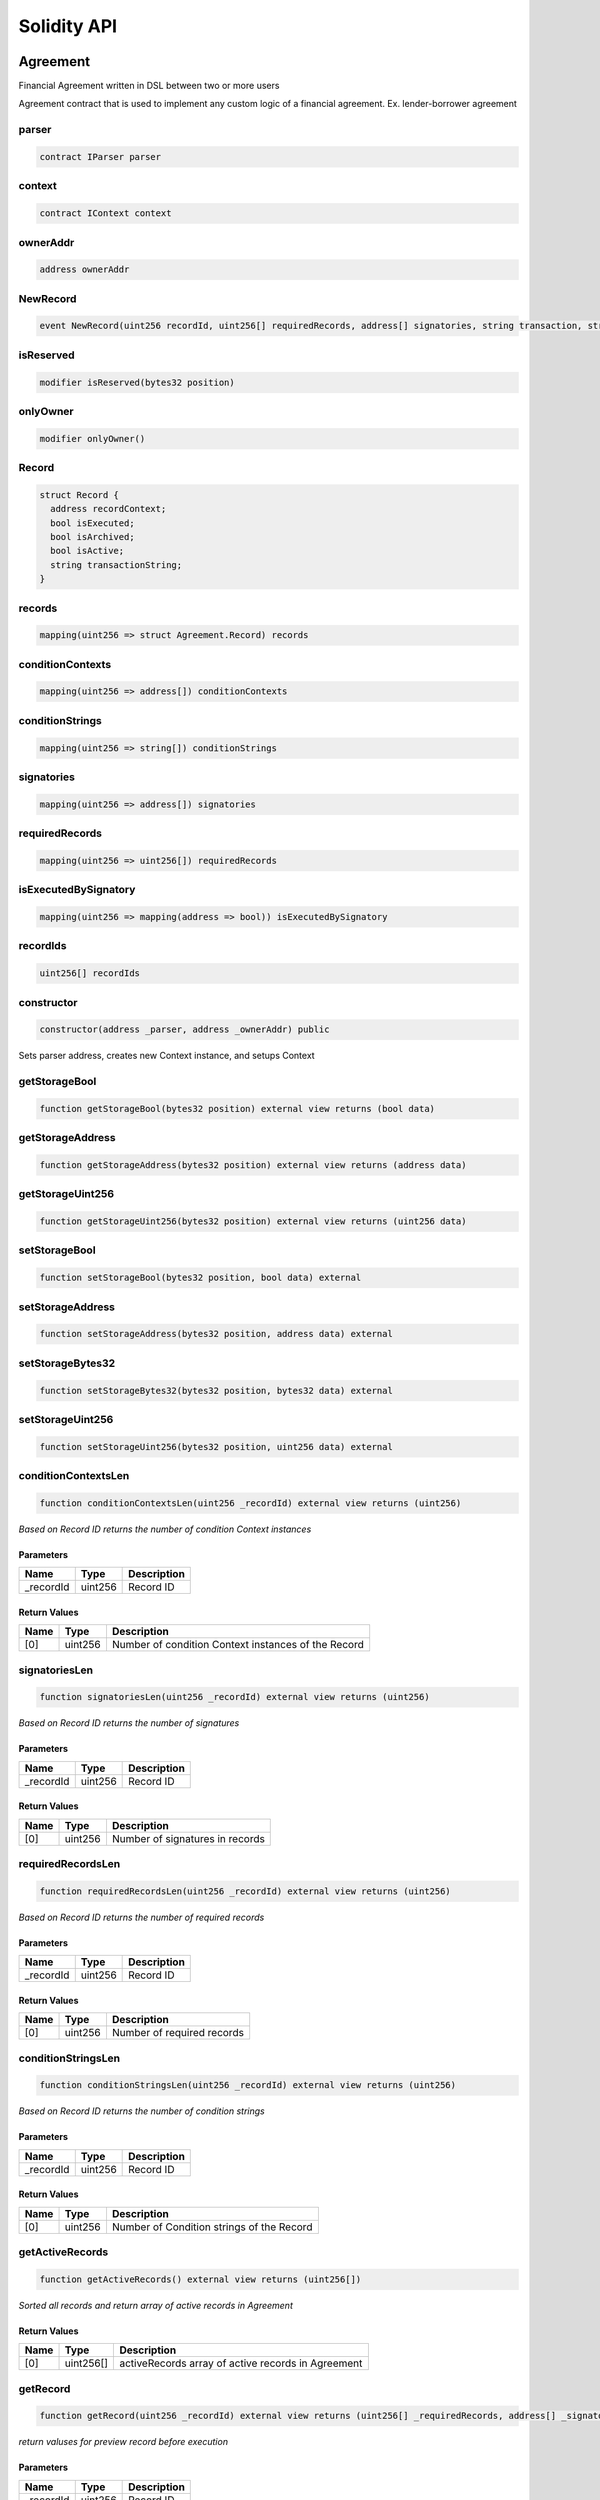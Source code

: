 Solidity API
============

Agreement
---------

Financial Agreement written in DSL between two or more users

Agreement contract that is used to implement any custom logic of a
financial agreement. Ex. lender-borrower agreement

parser
~~~~~~

.. code:: solidity

   contract IParser parser

context
~~~~~~~

.. code:: solidity

   contract IContext context

ownerAddr
~~~~~~~~~

.. code:: solidity

   address ownerAddr

NewRecord
~~~~~~~~~

.. code:: solidity

   event NewRecord(uint256 recordId, uint256[] requiredRecords, address[] signatories, string transaction, string[] conditionStrings)

isReserved
~~~~~~~~~~

.. code:: solidity

   modifier isReserved(bytes32 position)

onlyOwner
~~~~~~~~~

.. code:: solidity

   modifier onlyOwner()

Record
~~~~~~

.. code:: solidity

   struct Record {
     address recordContext;
     bool isExecuted;
     bool isArchived;
     bool isActive;
     string transactionString;
   }

records
~~~~~~~

.. code:: solidity

   mapping(uint256 => struct Agreement.Record) records

conditionContexts
~~~~~~~~~~~~~~~~~

.. code:: solidity

   mapping(uint256 => address[]) conditionContexts

conditionStrings
~~~~~~~~~~~~~~~~

.. code:: solidity

   mapping(uint256 => string[]) conditionStrings

signatories
~~~~~~~~~~~

.. code:: solidity

   mapping(uint256 => address[]) signatories

requiredRecords
~~~~~~~~~~~~~~~

.. code:: solidity

   mapping(uint256 => uint256[]) requiredRecords

isExecutedBySignatory
~~~~~~~~~~~~~~~~~~~~~

.. code:: solidity

   mapping(uint256 => mapping(address => bool)) isExecutedBySignatory

recordIds
~~~~~~~~~

.. code:: solidity

   uint256[] recordIds

constructor
~~~~~~~~~~~

.. code:: solidity

   constructor(address _parser, address _ownerAddr) public

Sets parser address, creates new Context instance, and setups Context

getStorageBool
~~~~~~~~~~~~~~

.. code:: solidity

   function getStorageBool(bytes32 position) external view returns (bool data)

getStorageAddress
~~~~~~~~~~~~~~~~~

.. code:: solidity

   function getStorageAddress(bytes32 position) external view returns (address data)

getStorageUint256
~~~~~~~~~~~~~~~~~

.. code:: solidity

   function getStorageUint256(bytes32 position) external view returns (uint256 data)

setStorageBool
~~~~~~~~~~~~~~

.. code:: solidity

   function setStorageBool(bytes32 position, bool data) external

setStorageAddress
~~~~~~~~~~~~~~~~~

.. code:: solidity

   function setStorageAddress(bytes32 position, address data) external

setStorageBytes32
~~~~~~~~~~~~~~~~~

.. code:: solidity

   function setStorageBytes32(bytes32 position, bytes32 data) external

setStorageUint256
~~~~~~~~~~~~~~~~~

.. code:: solidity

   function setStorageUint256(bytes32 position, uint256 data) external

conditionContextsLen
~~~~~~~~~~~~~~~~~~~~

.. code:: solidity

   function conditionContextsLen(uint256 _recordId) external view returns (uint256)

*Based on Record ID returns the number of condition Context instances*

Parameters
^^^^^^^^^^

========== ======= ===========
Name       Type    Description
========== ======= ===========
\_recordId uint256 Record ID
========== ======= ===========

Return Values
^^^^^^^^^^^^^

==== ======= ===================================================
Name Type    Description
==== ======= ===================================================
[0]  uint256 Number of condition Context instances of the Record
==== ======= ===================================================

signatoriesLen
~~~~~~~~~~~~~~

.. code:: solidity

   function signatoriesLen(uint256 _recordId) external view returns (uint256)

*Based on Record ID returns the number of signatures*

.. _parameters-1:

Parameters
^^^^^^^^^^

========== ======= ===========
Name       Type    Description
========== ======= ===========
\_recordId uint256 Record ID
========== ======= ===========

.. _return-values-1:

Return Values
^^^^^^^^^^^^^

==== ======= ===============================
Name Type    Description
==== ======= ===============================
[0]  uint256 Number of signatures in records
==== ======= ===============================

requiredRecordsLen
~~~~~~~~~~~~~~~~~~

.. code:: solidity

   function requiredRecordsLen(uint256 _recordId) external view returns (uint256)

*Based on Record ID returns the number of required records*

.. _parameters-2:

Parameters
^^^^^^^^^^

========== ======= ===========
Name       Type    Description
========== ======= ===========
\_recordId uint256 Record ID
========== ======= ===========

.. _return-values-2:

Return Values
^^^^^^^^^^^^^

==== ======= ==========================
Name Type    Description
==== ======= ==========================
[0]  uint256 Number of required records
==== ======= ==========================

conditionStringsLen
~~~~~~~~~~~~~~~~~~~

.. code:: solidity

   function conditionStringsLen(uint256 _recordId) external view returns (uint256)

*Based on Record ID returns the number of condition strings*

.. _parameters-3:

Parameters
^^^^^^^^^^

========== ======= ===========
Name       Type    Description
========== ======= ===========
\_recordId uint256 Record ID
========== ======= ===========

.. _return-values-3:

Return Values
^^^^^^^^^^^^^

==== ======= =========================================
Name Type    Description
==== ======= =========================================
[0]  uint256 Number of Condition strings of the Record
==== ======= =========================================

getActiveRecords
~~~~~~~~~~~~~~~~

.. code:: solidity

   function getActiveRecords() external view returns (uint256[])

*Sorted all records and return array of active records in Agreement*

.. _return-values-4:

Return Values
^^^^^^^^^^^^^

==== ========= ==================================================
Name Type      Description
==== ========= ==================================================
[0]  uint256[] activeRecords array of active records in Agreement
==== ========= ==================================================

getRecord
~~~~~~~~~

.. code:: solidity

   function getRecord(uint256 _recordId) external view returns (uint256[] _requiredRecords, address[] _signatories, string[] _conditions, string _transaction, bool _isActive)

*return valuses for preview record before execution*

.. _parameters-4:

Parameters
^^^^^^^^^^

========== ======= ===========
Name       Type    Description
========== ======= ===========
\_recordId uint256 Record ID
========== ======= ===========

.. _return-values-5:

Return Values
^^^^^^^^^^^^^

+--------------+--------------+----------------------------------------+
| Name         | Type         | Description                            |
+==============+==============+========================================+
| \_req        | uint256[]    | array of required records in the       |
| uiredRecords |              | record                                 |
+--------------+--------------+----------------------------------------+
| \            | address[]    | array of signatories in the record     |
| _signatories |              |                                        |
+--------------+--------------+----------------------------------------+
| \_conditions | string[]     | array of conditions in the record      |
+--------------+--------------+----------------------------------------+
| \            | string       | string of transaction                  |
| _transaction |              |                                        |
+--------------+--------------+----------------------------------------+
| \_isActive   | bool         | true if the record is active           |
+--------------+--------------+----------------------------------------+

archiveRecord
~~~~~~~~~~~~~

.. code:: solidity

   function archiveRecord(uint256 _recordId) external

*archived any of the existing records by recordId.*

.. _parameters-5:

Parameters
^^^^^^^^^^

========== ======= ===========
Name       Type    Description
========== ======= ===========
\_recordId uint256 Record ID
========== ======= ===========

unarchiveRecord
~~~~~~~~~~~~~~~

.. code:: solidity

   function unarchiveRecord(uint256 _recordId) external

*unarchive any of the existing records by recordId*

.. _parameters-6:

Parameters
^^^^^^^^^^

========== ======= ===========
Name       Type    Description
========== ======= ===========
\_recordId uint256 Record ID
========== ======= ===========

activateRecord
~~~~~~~~~~~~~~

.. code:: solidity

   function activateRecord(uint256 _recordId) external

*activates the existing records by recordId, only awailable for
ownerAddr*

.. _parameters-7:

Parameters
^^^^^^^^^^

========== ======= ===========
Name       Type    Description
========== ======= ===========
\_recordId uint256 Record ID
========== ======= ===========

deactivateRecord
~~~~~~~~~~~~~~~~

.. code:: solidity

   function deactivateRecord(uint256 _recordId) external

*deactivates the existing records by recordId, only awailable for
ownerAddr*

.. _parameters-8:

Parameters
^^^^^^^^^^

========== ======= ===========
Name       Type    Description
========== ======= ===========
\_recordId uint256 Record ID
========== ======= ===========

parse
~~~~~

.. code:: solidity

   function parse(string _code, address _context, address _preProc) external

*Parse DSL code from the user and set the program bytecode in Context
contract*

.. _parameters-9:

Parameters
^^^^^^^^^^

========= ======= ============================
Name      Type    Description
========= ======= ============================
\_code    string  DSL code input from the user
\_context address Context address
\_preProc address Preprocessor address
========= ======= ============================

update
~~~~~~

.. code:: solidity

   function update(uint256 _recordId, uint256[] _requiredRecords, address[] _signatories, string _transactionString, string[] _conditionStrings, address _recordContext, address[] _conditionContexts) external

execute
~~~~~~~

.. code:: solidity

   function execute(uint256 _recordId) external payable

receive
~~~~~~~

.. code:: solidity

   receive() external payable

\_checkSignatories
~~~~~~~~~~~~~~~~~~

.. code:: solidity

   function _checkSignatories(address[] _signatories) internal view

\_Checks input *signatures that only one ‘anyone’ address exists in the
list or that ‘anyone’ address does not exist in signatures at all*

.. _parameters-10:

Parameters
^^^^^^^^^^

============= ========= =====================
Name          Type      Description
============= ========= =====================
\_signatories address[] the list of addresses
============= ========= =====================

\_verify
~~~~~~~~

.. code:: solidity

   function _verify(uint256 _recordId) internal view returns (bool)

Verify that the user who wants to execute the record is amoung the
signatories for this Record

.. _parameters-11:

Parameters
^^^^^^^^^^

========== ======= ================
Name       Type    Description
========== ======= ================
\_recordId uint256 ID of the record
========== ======= ================

.. _return-values-6:

Return Values
^^^^^^^^^^^^^

+--------------+--------------+----------------------------------------+
| Name         | Type         | Description                            |
+==============+==============+========================================+
| [0]          | bool         | true if the user is allowed to execute |
|              |              | the record, false - otherwise          |
+--------------+--------------+----------------------------------------+

\_validateRequiredRecords
~~~~~~~~~~~~~~~~~~~~~~~~~

.. code:: solidity

   function _validateRequiredRecords(uint256 _recordId) internal view returns (bool)

Check that all records required by this records were executed

.. _parameters-12:

Parameters
^^^^^^^^^^

========== ======= ================
Name       Type    Description
========== ======= ================
\_recordId uint256 ID of the record
========== ======= ================

.. _return-values-7:

Return Values
^^^^^^^^^^^^^

+--------------+--------------+----------------------------------------+
| Name         | Type         | Description                            |
+==============+==============+========================================+
| [0]          | bool         | true all the required records were     |
|              |              | executed, false - otherwise            |
+--------------+--------------+----------------------------------------+

\_addRecordBlueprint
~~~~~~~~~~~~~~~~~~~~

.. code:: solidity

   function _addRecordBlueprint(uint256 _recordId, uint256[] _requiredRecords, address[] _signatories) internal

*Define some basic values for a new record*

.. _parameters-13:

Parameters
^^^^^^^^^^

+--------------+--------------+----------------------------------------+
| Name         | Type         | Description                            |
+==============+==============+========================================+
| \_recordId   | uint256      | is the ID of a transaction             |
+--------------+--------------+----------------------------------------+
| \_req        | uint256[]    | transactions ids that have to be       |
| uiredRecords |              | executed                               |
+--------------+--------------+----------------------------------------+
| \            | address[]    | addresses that can execute the chosen  |
| _signatories |              | transaction                            |
+--------------+--------------+----------------------------------------+

\_addRecordCondition
~~~~~~~~~~~~~~~~~~~~

.. code:: solidity

   function _addRecordCondition(uint256 _recordId, string _conditionStr, address _conditionCtx) internal

*Conditional Transaction: Append a condition to already existing
conditions inside Record*

.. _parameters-14:

Parameters
^^^^^^^^^^

+--------------+--------------+----------------------------------------+
| Name         | Type         | Description                            |
+==============+==============+========================================+
| \_recordId   | uint256      | Record ID                              |
+--------------+--------------+----------------------------------------+
| \_           | string       | DSL code for condition                 |
| conditionStr |              |                                        |
+--------------+--------------+----------------------------------------+
| \_           | address      | Context contract address for block of  |
| conditionCtx |              | DSL code for ``_conditionStr``         |
+--------------+--------------+----------------------------------------+

\_addRecordTransaction
~~~~~~~~~~~~~~~~~~~~~~

.. code:: solidity

   function _addRecordTransaction(uint256 _recordId, string _transactionString, address _recordContext) internal

*Adds a transaction that should be executed if all conditions inside
Record are met*

\_validateConditions
~~~~~~~~~~~~~~~~~~~~

.. code:: solidity

   function _validateConditions(uint256 _recordId, uint256 _msgValue) internal returns (bool)

\_fulfill
~~~~~~~~~

.. code:: solidity

   function _fulfill(uint256 _recordId, uint256 _msgValue, address _signatory) internal returns (bool)

*Fulfill Record*

.. _parameters-15:

Parameters
^^^^^^^^^^

+--------------+--------------+----------------------------------------+
| Name         | Type         | Description                            |
+==============+==============+========================================+
| \_recordId   | uint256      | Record ID to execute                   |
+--------------+--------------+----------------------------------------+
| \_msgValue   | uint256      | Value that were sent along with        |
|              |              | function execution // TODO: possibly   |
|              |              | remove this argument                   |
+--------------+--------------+----------------------------------------+
| \_signatory  | address      | The user that is executing the Record  |
+--------------+--------------+----------------------------------------+

.. _return-values-8:

Return Values
^^^^^^^^^^^^^

+--------------+--------------+----------------------------------------+
| Name         | Type         | Description                            |
+==============+==============+========================================+
| [0]          | bool         | Boolean whether the record was         |
|              |              | successfully executed or not           |
+--------------+--------------+----------------------------------------+

\_activeRecordsLen
~~~~~~~~~~~~~~~~~~

.. code:: solidity

   function _activeRecordsLen() internal view returns (uint256)

*return length of active records for getActiveRecords*

.. _return-values-9:

Return Values
^^^^^^^^^^^^^

==== ======= ====================================
Name Type    Description
==== ======= ====================================
[0]  uint256 count length of active records array
==== ======= ====================================

AgreementMock
-------------

.. _constructor-1:

constructor
~~~~~~~~~~~

.. code:: solidity

   constructor(address _parser, address _ownerAddr) public

.. _verify-1:

verify
~~~~~~

.. code:: solidity

   function verify(uint256 _recordId) public view returns (bool)

.. _validaterequiredrecords-1:

validateRequiredRecords
~~~~~~~~~~~~~~~~~~~~~~~

.. code:: solidity

   function validateRequiredRecords(uint256 _recordId) public view returns (bool)

.. _validateconditions-1:

validateConditions
~~~~~~~~~~~~~~~~~~

.. code:: solidity

   function validateConditions(uint256 _recordId, uint256 _msgValue) public returns (bool)

.. _addrecordblueprint-1:

addRecordBlueprint
~~~~~~~~~~~~~~~~~~

.. code:: solidity

   function addRecordBlueprint(uint256 _recordId, uint256[] _requiredRecords, address[] _signatories) external

.. _addrecordcondition-1:

addRecordCondition
~~~~~~~~~~~~~~~~~~

.. code:: solidity

   function addRecordCondition(uint256 _recordId, string _conditionStr, address _conditionCtx) public

.. _addrecordtransaction-1:

addRecordTransaction
~~~~~~~~~~~~~~~~~~~~

.. code:: solidity

   function addRecordTransaction(uint256 _recordId, string _transactionString, address _recordContext) public

.. _fulfill-1:

fulfill
~~~~~~~

.. code:: solidity

   function fulfill(uint256 _recordId, uint256 _msgValue, address _signatory) external returns (bool)

setRecordContext
~~~~~~~~~~~~~~~~

.. code:: solidity

   function setRecordContext(uint256 _recordId, address _context) external

MultisigMock
------------

This is the contract that simulates Multisig. The contract just executes
any transaction given to it without any checks

executeTransaction
~~~~~~~~~~~~~~~~~~

.. code:: solidity

   function executeTransaction(address _targetContract, bytes _payload, uint256 _value) external

Execute any transaction to any contract

.. _parameters-16:

Parameters
^^^^^^^^^^

+--------------+--------------+----------------------------------------+
| Name         | Type         | Description                            |
+==============+==============+========================================+
| \_ta         | address      | Contract which function should be      |
| rgetContract |              | called                                 |
+--------------+--------------+----------------------------------------+
| \_payload    | bytes        | Raw unsigned contract function call    |
|              |              | data with parameters                   |
+--------------+--------------+----------------------------------------+
| \_value      | uint256      | Optional value to send via the         |
|              |              | delegate call                          |
+--------------+--------------+----------------------------------------+

.. _context-1:

Context
-------

\_Context of DSL code

One of the core contracts of the project. It contains opcodes and
aliases for commands. It provides additional information about program
state and point counter (pc). During creating Context contract executes
the ``initOpcodes`` function that provides basic working opcodes\_

anyone
~~~~~~

.. code:: solidity

   address anyone

stack
~~~~~

.. code:: solidity

   contract Stack stack

program
~~~~~~~

.. code:: solidity

   bytes program

pc
~~

.. code:: solidity

   uint256 pc

nextpc
~~~~~~

.. code:: solidity

   uint256 nextpc

appAddr
~~~~~~~

.. code:: solidity

   address appAddr

msgSender
~~~~~~~~~

.. code:: solidity

   address msgSender

comparisonOpcodes
~~~~~~~~~~~~~~~~~

.. code:: solidity

   address comparisonOpcodes

branchingOpcodes
~~~~~~~~~~~~~~~~

.. code:: solidity

   address branchingOpcodes

logicalOpcodes
~~~~~~~~~~~~~~

.. code:: solidity

   address logicalOpcodes

otherOpcodes
~~~~~~~~~~~~

.. code:: solidity

   address otherOpcodes

msgValue
~~~~~~~~

.. code:: solidity

   uint256 msgValue

opCodeByName
~~~~~~~~~~~~

.. code:: solidity

   mapping(string => bytes1) opCodeByName

selectorByOpcode
~~~~~~~~~~~~~~~~

.. code:: solidity

   mapping(bytes1 => bytes4) selectorByOpcode

opcodeLibNameByOpcode
~~~~~~~~~~~~~~~~~~~~~

.. code:: solidity

   mapping(bytes1 => enum IContext.OpcodeLibNames) opcodeLibNameByOpcode

asmSelectors
~~~~~~~~~~~~

.. code:: solidity

   mapping(string => bytes4) asmSelectors

opsPriors
~~~~~~~~~

.. code:: solidity

   mapping(string => uint256) opsPriors

operators
~~~~~~~~~

.. code:: solidity

   string[] operators

branchSelectors
~~~~~~~~~~~~~~~

.. code:: solidity

   mapping(string => mapping(bytes1 => bytes4)) branchSelectors

branchCodes
~~~~~~~~~~~

.. code:: solidity

   mapping(string => mapping(string => bytes1)) branchCodes

aliases
~~~~~~~

.. code:: solidity

   mapping(string => string) aliases

isStructVar
~~~~~~~~~~~

.. code:: solidity

   mapping(string => bool) isStructVar

structParams
~~~~~~~~~~~~

.. code:: solidity

   mapping(bytes4 => mapping(bytes4 => bytes4)) structParams

forLoopIterationsRemaining
~~~~~~~~~~~~~~~~~~~~~~~~~~

.. code:: solidity

   uint256 forLoopIterationsRemaining

nonZeroAddress
~~~~~~~~~~~~~~

.. code:: solidity

   modifier nonZeroAddress(address _addr)

.. _constructor-2:

constructor
~~~~~~~~~~~

.. code:: solidity

   constructor() public

initOpcodes
~~~~~~~~~~~

.. code:: solidity

   function initOpcodes() internal

*Creates a list of opcodes and its aliases with information about each
of them: - name - selectors of opcode functions, - used library for each
of opcode for Executor contract - asm selector of function that uses in
Parser contract Function contains simple opcodes as arithmetic,
comparison and bitwise. In additional to that it contains complex
opcodes that can load data (variables with different types) from memory
and helpers like transfer tokens or native coins to the address or
opcodes branching and internal DSL functions.*

operatorsLen
~~~~~~~~~~~~

.. code:: solidity

   function operatorsLen() external view returns (uint256)

*Returns the amount of stored operators*

setComparisonOpcodesAddr
~~~~~~~~~~~~~~~~~~~~~~~~

.. code:: solidity

   function setComparisonOpcodesAddr(address _comparisonOpcodes) public

*Sets the new address of the ComparisonOpcodes library*

.. _parameters-17:

Parameters
^^^^^^^^^^

=================== ======= =================================
Name                Type    Description
=================== ======= =================================
\_comparisonOpcodes address is the new address of the library
=================== ======= =================================

setBranchingOpcodesAddr
~~~~~~~~~~~~~~~~~~~~~~~

.. code:: solidity

   function setBranchingOpcodesAddr(address _branchingOpcodes) public

*Sets the new address of the BranchingOpcodes library*

.. _parameters-18:

Parameters
^^^^^^^^^^

================== ======= =================================
Name               Type    Description
================== ======= =================================
\_branchingOpcodes address is the new address of the library
================== ======= =================================

setLogicalOpcodesAddr
~~~~~~~~~~~~~~~~~~~~~

.. code:: solidity

   function setLogicalOpcodesAddr(address _logicalOpcodes) public

*Sets the new address of the LogicalOpcodes library*

.. _parameters-19:

Parameters
^^^^^^^^^^

================ ======= =================================
Name             Type    Description
================ ======= =================================
\_logicalOpcodes address is the new address of the library
================ ======= =================================

setOtherOpcodesAddr
~~~~~~~~~~~~~~~~~~~

.. code:: solidity

   function setOtherOpcodesAddr(address _otherOpcodes) public

*Sets the new address of the OtherOpcodes library*

.. _parameters-20:

Parameters
^^^^^^^^^^

============== ======= =================================
Name           Type    Description
============== ======= =================================
\_otherOpcodes address is the new address of the library
============== ======= =================================

addOpcode
~~~~~~~~~

.. code:: solidity

   function addOpcode(string _name, bytes1 _opcode, bytes4 _opSelector, bytes4 _asmSelector, enum IContext.OpcodeLibNames _libName) public

*Adds the opcode for the DSL command*

.. _parameters-21:

Parameters
^^^^^^^^^^

+--------------+--------------+----------------------------------------+
| Name         | Type         | Description                            |
+==============+==============+========================================+
| \_name       | string       | is the name of the command             |
+--------------+--------------+----------------------------------------+
| \_opcode     | bytes1       | is the opcode of the command           |
+--------------+--------------+----------------------------------------+
| \_opSelector | bytes4       | is the selector of the function for    |
|              |              | this opcode from onle of library in    |
|              |              | ``contracts/libs/opcodes/*``           |
+--------------+--------------+----------------------------------------+
| \            | bytes4       | is the selector of the function from   |
| _asmSelector |              | the Parser for that opcode             |
+--------------+--------------+----------------------------------------+
| \_libName    | enum         | is the name of library that is used    |
|              | IContext.Op  | fot the opcode                         |
|              | codeLibNames |                                        |
+--------------+--------------+----------------------------------------+

setProgram
~~~~~~~~~~

.. code:: solidity

   function setProgram(bytes _data) public

*ATTENTION! Works only during development! Will be removed. Sets the
final version of the program.*

.. _parameters-22:

Parameters
^^^^^^^^^^

====== ===== ===================================
Name   Type  Description
====== ===== ===================================
\_data bytes is the bytecode of the full program
====== ===== ===================================

programAt
~~~~~~~~~

.. code:: solidity

   function programAt(uint256 _index, uint256 _step) public view returns (bytes)

*Returns the slice of the current program using the index and the step
values*

.. _parameters-23:

Parameters
^^^^^^^^^^

======= ======= ===========================
Name    Type    Description
======= ======= ===========================
\_index uint256 is a last byte of the slice
\_step  uint256 is the step of the slice
======= ======= ===========================

.. _return-values-10:

Return Values
^^^^^^^^^^^^^

==== ===== ========================================================
Name Type  Description
==== ===== ========================================================
[0]  bytes the slice of stored bytecode in the ``program`` variable
==== ===== ========================================================

programSlice
~~~~~~~~~~~~

.. code:: solidity

   function programSlice(bytes _payload, uint256 _index, uint256 _step) public pure returns (bytes)

*Returns the slice of the program using a step value*

.. _parameters-24:

Parameters
^^^^^^^^^^

========= ======= ==========================================
Name      Type    Description
========= ======= ==========================================
\_payload bytes   is bytecode of program that will be sliced
\_index   uint256 is a last byte of the slice
\_step    uint256 is the step of the slice
========= ======= ==========================================

.. _return-values-11:

Return Values
^^^^^^^^^^^^^

==== ===== ========================================
Name Type  Description
==== ===== ========================================
[0]  bytes the slice of provided \_payload bytecode
==== ===== ========================================

setPc
~~~~~

.. code:: solidity

   function setPc(uint256 _pc) public

*Sets the current point counter for the program*

.. _parameters-25:

Parameters
^^^^^^^^^^

==== ======= ==========================
Name Type    Description
==== ======= ==========================
\_pc uint256 is the new value of the pc
==== ======= ==========================

setNextPc
~~~~~~~~~

.. code:: solidity

   function setNextPc(uint256 _nextpc) public

*Sets the next point counter for the program*

.. _parameters-26:

Parameters
^^^^^^^^^^

======== ======= ==============================
Name     Type    Description
======== ======= ==============================
\_nextpc uint256 is the new value of the nextpc
======== ======= ==============================

incPc
~~~~~

.. code:: solidity

   function incPc(uint256 _val) public

*Increases the current point counter with the provided value and saves
the sum*

.. _parameters-27:

Parameters
^^^^^^^^^^

+--------------+--------------+----------------------------------------+
| Name         | Type         | Description                            |
+==============+==============+========================================+
| \_val        | uint256      | is the new value that is used for      |
|              |              | summing it and the current pc value    |
+--------------+--------------+----------------------------------------+

setAppAddress
~~~~~~~~~~~~~

.. code:: solidity

   function setAppAddress(address _appAddr) external

*Sets/Updates application Address by the provided value*

.. _parameters-28:

Parameters
^^^^^^^^^^

+--------------+--------------+----------------------------------------+
| Name         | Type         | Description                            |
+==============+==============+========================================+
| \_appAddr    | address      | is the new application Address, can    |
|              |              | not be a zero address                  |
+--------------+--------------+----------------------------------------+

setMsgSender
~~~~~~~~~~~~

.. code:: solidity

   function setMsgSender(address _msgSender) public

*Sets/Updates msgSender by the provided value*

.. _parameters-29:

Parameters
^^^^^^^^^^

=========== ======= ====================
Name        Type    Description
=========== ======= ====================
\_msgSender address is the new msgSender
=========== ======= ====================

setMsgValue
~~~~~~~~~~~

.. code:: solidity

   function setMsgValue(uint256 _msgValue) public

*Sets/Updates msgValue by the provided value*

.. _parameters-30:

Parameters
^^^^^^^^^^

========== ======= ===================
Name       Type    Description
========== ======= ===================
\_msgValue uint256 is the new msgValue
========== ======= ===================

setStructVars
~~~~~~~~~~~~~

.. code:: solidity

   function setStructVars(string _structName, string _varName, string _fullName) public

*Sets the full name depends on structure variables*

.. _parameters-31:

Parameters
^^^^^^^^^^

+--------------+--------------+----------------------------------------+
| Name         | Type         | Description                            |
+==============+==============+========================================+
| \_structName | string       | is the name of the structure           |
+--------------+--------------+----------------------------------------+
| \_varName    | string       | is the name of the structure variable  |
+--------------+--------------+----------------------------------------+
| \_fullName   | string       | is the full string of the name of the  |
|              |              | structure and its variables            |
+--------------+--------------+----------------------------------------+

setForLoopIterationsRemaining
~~~~~~~~~~~~~~~~~~~~~~~~~~~~~

.. code:: solidity

   function setForLoopIterationsRemaining(uint256 _forLoopIterationsRemaining) external

*Sets the number of iterations for the for-loop that is being executed*

.. _parameters-32:

Parameters
^^^^^^^^^^

+--------------+--------------+----------------------------------------+
| Name         | Type         | Description                            |
+==============+==============+========================================+
| \_fo         | uint256      | The number of iterations of the loop   |
| rLoopIterati |              |                                        |
| onsRemaining |              |                                        |
+--------------+--------------+----------------------------------------+

\_addOpcodeForOperator
~~~~~~~~~~~~~~~~~~~~~~

.. code:: solidity

   function _addOpcodeForOperator(string _name, bytes1 _opcode, bytes4 _opSelector, bytes4 _asmSelector, enum IContext.OpcodeLibNames _libName, uint256 _priority) internal

*Adds the opcode for the operator*

.. _parameters-33:

Parameters
^^^^^^^^^^

+--------------+--------------+----------------------------------------+
| Name         | Type         | Description                            |
+==============+==============+========================================+
| \_name       | string       | is the name of the operator            |
+--------------+--------------+----------------------------------------+
| \_opcode     | bytes1       | is the opcode of the operator          |
+--------------+--------------+----------------------------------------+
| \_opSelector | bytes4       | is the selector of the function for    |
|              |              | this operator from onle of library in  |
|              |              | ``contracts/libs/opcodes/*``           |
+--------------+--------------+----------------------------------------+
| \            | bytes4       | is the selector of the function from   |
| _asmSelector |              | the Parser for this operator           |
+--------------+--------------+----------------------------------------+
| \_libName    | enum         | is the name of library that is used    |
|              | IContext.Op  | fot the operator                       |
|              | codeLibNames |                                        |
+--------------+--------------+----------------------------------------+
| \_priority   | uint256      | is the priority for the opcode         |
+--------------+--------------+----------------------------------------+

\_addOpcodeBranch
~~~~~~~~~~~~~~~~~

.. code:: solidity

   function _addOpcodeBranch(string _baseOpName, string _branchName, bytes1 _branchCode, bytes4 _selector) internal

\_As branched (complex) DSL commands have their own name, types and
values the *addOpcodeBranch provides adding opcodes using additional
internal branch opcodes.*

.. _parameters-34:

Parameters
^^^^^^^^^^

+--------------+--------------+----------------------------------------+
| Name         | Type         | Description                            |
+==============+==============+========================================+
| \_baseOpName | string       | is the name of the command             |
+--------------+--------------+----------------------------------------+
| \_branchName | string       | is the type for the value              |
+--------------+--------------+----------------------------------------+
| \_branchCode | bytes1       | is the code for the certain name and   |
|              |              | its type                               |
+--------------+--------------+----------------------------------------+
| \_selector   | bytes4       | is the selector of the function from   |
|              |              | the Parser for this command            |
+--------------+--------------+----------------------------------------+

\_addOperator
~~~~~~~~~~~~~

.. code:: solidity

   function _addOperator(string _op, uint256 _priority) internal

*Adds the operator by its priority Note: bigger number => bigger
priority*

.. _parameters-35:

Parameters
^^^^^^^^^^

========== ======= ===============================
Name       Type    Description
========== ======= ===============================
\_op       string  is the name of the operator
\_priority uint256 is the priority of the operator
========== ======= ===============================

\_addAlias
~~~~~~~~~~

.. code:: solidity

   function _addAlias(string _baseCmd, string _alias) internal

*Adds an alias to the already existing DSL command*

.. _parameters-36:

Parameters
^^^^^^^^^^

========= ====== ==============================================
Name      Type   Description
========= ====== ==============================================
\_baseCmd string is the name of the command
\_alias   string is the alias command name for the base command
========= ====== ==============================================

ContextFactory
--------------

deployedContexts
~~~~~~~~~~~~~~~~

.. code:: solidity

   address[] deployedContexts

NewContext
~~~~~~~~~~

.. code:: solidity

   event NewContext(address context)

deployContext
~~~~~~~~~~~~~

.. code:: solidity

   function deployContext(address _app) external returns (address _contextAddr)

Deploy new Context contract

.. _parameters-37:

Parameters
^^^^^^^^^^

===== ======= ==============================
Name  Type    Description
===== ======= ==============================
\_app address Address of the end application
===== ======= ==============================

.. _return-values-12:

Return Values
^^^^^^^^^^^^^

============= ======= ==================================
Name          Type    Description
============= ======= ==================================
\_contextAddr address Address of a newly created Context
============= ======= ==================================

getDeployedContextsLen
~~~~~~~~~~~~~~~~~~~~~~

.. code:: solidity

   function getDeployedContextsLen() external view returns (uint256)

.. _parser-1:

Parser
------

\_Parser of DSL code This contract is a singleton and should not be
deployed more than once

One of the core contracts of the project. It parses DSL expression that
comes from user. After parsing code in Parser a bytecode of the DSL
program is generated as stored in Context

DSL code in postfix notation as string -> Parser -> raw bytecode\_

.. _program-1:

program
~~~~~~~

.. code:: solidity

   bytes program

cmds
~~~~

.. code:: solidity

   string[] cmds

cmdIdx
~~~~~~

.. code:: solidity

   uint256 cmdIdx

labelPos
~~~~~~~~

.. code:: solidity

   mapping(string => uint256) labelPos

.. _parse-1:

parse
~~~~~

.. code:: solidity

   function parse(address _preprAddr, address _ctxAddr, string _codeRaw) external

*Transform DSL code from array in infix notation to raw bytecode*

.. _parameters-38:

Parameters
^^^^^^^^^^

=========== ======= ========================================
Name        Type    Description
=========== ======= ========================================
\_preprAddr address 
\_ctxAddr   address Context contract interface address
\_codeRaw   string  Input code as a string in infix notation
=========== ======= ========================================

asmSetLocalBool
~~~~~~~~~~~~~~~

.. code:: solidity

   function asmSetLocalBool() public

\_Updates the program with the bool value

Example of a command:

::

   bool true
   ```_

   ### asmSetUint256

   ```solidity
   function asmSetUint256() public

\_Updates the program with the local variable value

Example of a command:

::

   (uint256 5 + uint256 7) setUint256 VARNAME
   ```_

   ### asmDeclare

   ```solidity
   function asmDeclare(address _ctxAddr) public

\_Updates the program with the name(its position) of the array

Example of a command:

::

   declare ARR_NAME
   ```_

   ### asmGet

   ```solidity
   function asmGet() public

\_Updates the program with the element by index from the provived
array’s name

Example of a command:

::

   get 3 USERS
   ```_

   ### asmPush

   ```solidity
   function asmPush() public

\_Updates the program with the new item for the array, can be
``uint256``, ``address`` and ``struct name`` types.

Example of a command:

::

   push ITEM ARR_NAME
   ```_

   ### asmVar

   ```solidity
   function asmVar() public

\_Updates the program with the loadLocal variable

Example of command:

::

   var NUMBER
   ```_

   ### asmLoadRemote

   ```solidity
   function asmLoadRemote(address _ctxAddr) public

\_Updates the program with the loadRemote variable

Example of a command:

::

   loadRemote bool MARY_ADDRESS 9A676e781A523b5d0C0e43731313A708CB607508
   ```_

   ### asmBool

   ```solidity
   function asmBool() public

*Concatenates and updates previous ``program`` with the ``0x01``
bytecode of ``true`` value otherwise ``0x00`` for ``false``*

asmUint256
~~~~~~~~~~

.. code:: solidity

   function asmUint256() public

*Concatenates and updates previous ``program`` with the bytecode of
uint256 value*

asmSend
~~~~~~~

.. code:: solidity

   function asmSend() public

\_Updates previous ``program`` with the amount that will be send (in
wei)

Example of a command:

::

   sendEth RECEIVER 1234
   ```_

   ### asmTransfer

   ```solidity
   function asmTransfer() public

\_Updates previous ``program`` with the amount of tokens that will be
transfer to reciever(in wei). The ``TOKEN`` and ``RECEIVER`` parameters
should be stored in smart contract

Example of a command:

::

   transfer TOKEN RECEIVER 1234
   ```_

   ### asmTransferVar

   ```solidity
   function asmTransferVar() public

\_Updates previous ``program`` with the amount of tokens that will be
transfer to reciever(in wei). The ``TOKEN``, ``RECEIVER``, ``AMOUNT``
parameters should be stored in smart contract

Example of a command:

::

   transferVar TOKEN RECEIVER AMOUNT
   ```_

   ### asmTransferFrom

   ```solidity
   function asmTransferFrom() public

\_Updates previous ``program`` with the amount of tokens that will be
transfer from the certain address to reciever(in wei). The ``TOKEN``,
``FROM``, ``TO`` address parameters should be stored in smart contract

Example of a command:

::

   transferFrom TOKEN FROM TO 1234
   ```_

   ### asmTransferFromVar

   ```solidity
   function asmTransferFromVar() public

\_Updates previous ``program`` with the amount of tokens that will be
transfer from the certain address to reciever(in wei). The ``TOKEN``,
``FROM``, ``TO``, ``AMOUNT`` parameters should be stored in smart
contract

Example of a command:

::

   transferFromVar TOKEN FROM TO AMOUNT
   ```_

   ### asmBalanceOf

   ```solidity
   function asmBalanceOf() public

\_Updates previous ``program`` with getting the amount of tokens The
``TOKEN``, ``USER`` address parameters should be stored in smart
contract

Example of a command:

::

   balanceOf TOKEN USER
   ```_

   ### asmLengthOf

   ```solidity
   function asmLengthOf() public

\_Updates previous ``program`` with getting the length of the dsl array
by its name The command return non zero value only if the array name was
declared and have at least one value. Check: ``declareArr`` and ``push``
commands for DSL arrays

Example of a command:

::

   lengthOf ARR_NAME
   ```_

   ### asmSumOf

   ```solidity
   function asmSumOf() public

\_Updates previous ``program`` with the name of the dsl array that will
be used to sum uint256 variables

Example of a command:

::

   sumOf ARR_NAME
   ```_

   ### asmSumThroughStructs

   ```solidity
   function asmSumThroughStructs() public

\_Updates previous ``program`` with the name of the dsl array and name
of variable in the DSL structure that will be used to sum uint256
variables

Example of a command:

::

   struct BOB {
     lastPayment: 3
   }

   struct ALISA {
     lastPayment: 300
   }

   sumOf USERS.lastPayment
   ```_

   ### asmIfelse

   ```solidity
   function asmIfelse() public

\_Updates previous ``program`` for positive and negative branch position

Example of a command:

::

   6 > 5 // condition is here must return true or false
   ifelse AA BB
   end

   branch AA {
     // code for `positive` branch
   }

   branch BB {
     // code for `negative` branch
   }
   ```_

   ### asmIf

   ```solidity
   function asmIf() public

\_Updates previous ``program`` for positive branch position

Example of a command:

::

   6 > 5 // condition is here must return true or false
   if POSITIVE_ACTION
   end

   POSITIVE_ACTION {
     // code for `positive` branch
   }
   ```_

   ### asmFunc

   ```solidity
   function asmFunc() public

\_Updates previous ``program`` for function code

Example of a command:

::

   func NAME_OF_FUNCTION

   NAME_OF_FUNCTION {
     // code for the body of function
   }
   ```_

   ### asmStruct

   ```solidity
   function asmStruct(address _ctxAddr) public

\_Updates previous ``program`` for DSL struct. This function rebuilds
variable parameters using a name of the structure, dot symbol and the
name of each parameter in the structure

Example of DSL command:

::

   struct BOB {
     account: 0x47f8a90ede3d84c7c0166bd84a4635e4675accfc,
     lastPayment: 3
   }

Example of commands that uses for this functions:
``cmds = ['struct', 'BOB', 'lastPayment', '3', 'account', '0x47f..', 'endStruct']``

``endStruct`` word is used as an indicator for the ending loop for the
structs parameters\_

asmForLoop
~~~~~~~~~~

.. code:: solidity

   function asmForLoop() public

*Parses variable names in for-loop & skip the unnecessary ``in``
parameter Ex. [‘for’, ‘LP_INITIAL’, ‘in’, ‘LPS_INITIAL’]*

asmEnableRecord
~~~~~~~~~~~~~~~

.. code:: solidity

   function asmEnableRecord() public

*Parses the ``record id`` and the ``agreement address`` parameters Ex.
[‘enable’, ‘56’, ‘for’, ‘9A676e781A523b5d0C0e43731313A708CB607508’]*

\_isLabel
~~~~~~~~~

.. code:: solidity

   function _isLabel(string _name) internal view returns (bool)

*returns ``true`` if the name of ``if/ifelse branch`` or ``function``
exists in the labelPos list otherwise returns ``false``*

\_parseCode
~~~~~~~~~~~

.. code:: solidity

   function _parseCode(address _ctxAddr, string[] code) internal

*Сonverts a list of commands to bytecode*

\_parseOpcodeWithParams
~~~~~~~~~~~~~~~~~~~~~~~

.. code:: solidity

   function _parseOpcodeWithParams(address _ctxAddr) internal

*Updates the bytecode ``program`` in dependence on commands that were
provided in ``cmds`` list*

\_nextCmd
~~~~~~~~~

.. code:: solidity

   function _nextCmd() internal returns (string)

*Returns next commad from the cmds list, increases the command index
``cmdIdx`` by 1*

.. _return-values-13:

Return Values
^^^^^^^^^^^^^

==== ====== ==============
Name Type   Description
==== ====== ==============
[0]  string nextCmd string
==== ====== ==============

\_parseVariable
~~~~~~~~~~~~~~~

.. code:: solidity

   function _parseVariable() internal

*Updates previous ``program`` with the next provided command*

\_parseBranchOf
~~~~~~~~~~~~~~~

.. code:: solidity

   function _parseBranchOf(address _ctxAddr, string baseOpName) internal

*Updates previous ``program`` with the branch name, like ``loadLocal``
or ``loadRemote`` of command and its additional used type*

\_parseAddress
~~~~~~~~~~~~~~

.. code:: solidity

   function _parseAddress() internal

*Updates previous ``program`` with the address command that is a value*

Preprocessor
------------

\_Preprocessor of DSL code This contract is a singleton and should not
be deployed more than once

TODO: add description about Preprocessor as a single contract of the
project It can remove comments that were created by user in the DSL code
string. It transforms the users DSL code string to the list of commands
that can be used in a Parser contract.

DSL code in postfix notation as user’s string code -> Preprocessor ->
each command is separated in the commands list\_

.. _parameters-39:

parameters
~~~~~~~~~~

.. code:: solidity

   mapping(uint256 => struct IPreprocessor.FuncParameter) parameters

result
~~~~~~

.. code:: solidity

   string[] result

strStack
~~~~~~~~

.. code:: solidity

   contract StringStack strStack

DOT_SYMBOL
~~~~~~~~~~

.. code:: solidity

   bytes1 DOT_SYMBOL

.. _constructor-3:

constructor
~~~~~~~~~~~

.. code:: solidity

   constructor() public

transform
~~~~~~~~~

.. code:: solidity

   function transform(address _ctxAddr, string _program) external returns (string[])

\_The main function that transforms the user’s DSL code string to the
list of commands.

Example: The user’s DSL code string is

::

   uint256 6 setUint256 A

The end result after executing a ``transform()`` function is

::

   ['uint256', '6', 'setUint256', 'A']
   ```_

   #### Parameters

   | Name | Type | Description |
   | ---- | ---- | ----------- |
   | _ctxAddr | address | is a context contract address |
   | _program | string | is a user's DSL code string |

   #### Return Values

   | Name | Type | Description |
   | ---- | ---- | ----------- |
   | [0] | string[] | the list of commands that storing `result` |

   ### cleanString

   ```solidity
   function cleanString(string _program) public pure returns (string _cleanedProgram)

\_Searches the comments in the program and removes comment lines
Example: The user’s DSL code string is

::

    bool true
    // uint256 2 * uint256 5

The end result after executing a ``cleanString()`` function is

::

   bool true
   ```_

   #### Parameters

   | Name | Type | Description |
   | ---- | ---- | ----------- |
   | _program | string | is a current program string |

   #### Return Values

   | Name | Type | Description |
   | ---- | ---- | ----------- |
   | _cleanedProgram | string | new string program that contains only clean code without comments |

   ### split

   ```solidity
   function split(string _program) public returns (string[])

\_Splits the user’s DSL code string to the list of commands avoiding
several symbols: - removes additional and useless symbols as ’ ‘,
``\\n`` - defines and adding help ’end’ symbol for the ifelse condition
- defines and cleans the code from ``{`` and ``}`` symbols

Example: The user’s DSL code string is

::

   (var TIMESTAMP > var INIT)

The end result after executing a ``split()`` function is

::

   ['var', 'TIMESTAMP', '>', 'var', 'INIT']
   ```_

   #### Parameters

   | Name | Type | Description |
   | ---- | ---- | ----------- |
   | _program | string | is a user's DSL code string |

   #### Return Values

   | Name | Type | Description |
   | ---- | ---- | ----------- |
   | [0] | string[] | the list of commands that storing in `result` |

   ### infixToPostfix

   ```solidity
   function infixToPostfix(address _ctxAddr, string[] _code, contract StringStack _stack) public returns (string[])

\_Rebuild and transforms the user’s DSL commands (can be prepared by the
``split()`` function) to the list of commands.

Example: The user’s DSL command contains

::

   ['1', '+', '2']

The result after executing a ``infixToPostfix()`` function is

::

   ['uint256', '1', 'uint256', '2', '+']
   ```_

   #### Parameters

   | Name | Type | Description |
   | ---- | ---- | ----------- |
   | _ctxAddr | address | is a context contract address |
   | _code | string[] | is a DSL command list |
   | _stack | contract StringStack |  |

   #### Return Values

   | Name | Type | Description |
   | ---- | ---- | ----------- |
   | [0] | string[] | _stack uses for getting and storing temporary string data rebuild the list of commands |

   ### _getMultiplier

   ```solidity
   function _getMultiplier(string _chunk) internal pure returns (uint256)

*checks the value, and returns the corresponding multiplier. If it is
Ether, then it returns 1000000000000000000, If it is GWEI, then it
returns 1000000000*

.. _parameters-40:

Parameters
^^^^^^^^^^

======= ====== ==================================
Name    Type   Description
======= ====== ==================================
\_chunk string is a command from DSL command list
======= ====== ==================================

.. _return-values-14:

Return Values
^^^^^^^^^^^^^

==== ======= =====================================
Name Type    Description
==== ======= =====================================
[0]  uint256 returns the corresponding multiplier.
==== ======= =====================================

\_getNames
~~~~~~~~~~

.. code:: solidity

   function _getNames(string _chunk) internal view returns (bool success, string arrName, string structVar)

*Searching for a ``.`` (dot) symbol and returns names status for complex
string name. Ex. ``USERS.balance``: Where ``success`` =
true\ ``,``\ arrName\ ``=``\ USERS\ ``,``\ structVar\ ``=``\ balance\ ``; otherwise it returns``\ success\ ``= false``
with empty string results*

.. _parameters-41:

Parameters
^^^^^^^^^^

======= ====== ==================================
Name    Type   Description
======= ====== ==================================
\_chunk string is a command from DSL command list
======= ====== ==================================

.. _return-values-15:

Return Values
^^^^^^^^^^^^^

+--------------+--------------+----------------------------------------+
| Name         | Type         | Description                            |
+==============+==============+========================================+
| success      | bool         | if user provides complex name, result  |
|              |              | is true                                |
+--------------+--------------+----------------------------------------+
| arrName      | string       | if user provided complex name, result  |
|              |              | is the name of structure               |
+--------------+--------------+----------------------------------------+
| structVar    | string       | if user provided complex name, result  |
|              |              | is the name of structure variable      |
+--------------+--------------+----------------------------------------+

\_parseChunk
~~~~~~~~~~~~

.. code:: solidity

   function _parseChunk(string _chunk, uint256 _currencyMultiplier) internal pure returns (string)

*returned parsed chunk, values can be address with 0x parameter or be
uint256 type*

.. _parameters-42:

Parameters
^^^^^^^^^^

==================== ======= =================================
Name                 Type    Description
==================== ======= =================================
\_chunk              string  provided string
\_currencyMultiplier uint256 provided number of the multiplier
==================== ======= =================================

.. _return-values-16:

Return Values
^^^^^^^^^^^^^

==== ====== ===============================================
Name Type   Description
==== ====== ===============================================
[0]  string updated \_chunk value in dependence on its type
==== ====== ===============================================

\_parseNumber
~~~~~~~~~~~~~

.. code:: solidity

   function _parseNumber(string _chunk, uint256 _currencyMultiplier) internal pure returns (string updatedChunk)

*As the string of values can be simple and complex for DSL this function
returns a number in Wei regardless of what type of number parameter was
provided by the user. For example: ``uint256 1000000`` - simple
``uint256 1e6 - complex``*

.. _parameters-43:

Parameters
^^^^^^^^^^

==================== ======= =================================
Name                 Type    Description
==================== ======= =================================
\_chunk              string  provided number
\_currencyMultiplier uint256 provided number of the multiplier
==================== ======= =================================

.. _return-values-17:

Return Values
^^^^^^^^^^^^^

============ ====== =======================================
Name         Type   Description
============ ====== =======================================
updatedChunk string amount in Wei of provided \_chunk value
============ ====== =======================================

\_isCurrencySymbol
~~~~~~~~~~~~~~~~~~

.. code:: solidity

   function _isCurrencySymbol(string _chunk) internal pure returns (bool)

*Check is chunk is a currency symbol*

.. _parameters-44:

Parameters
^^^^^^^^^^

======= ====== ===========================================
Name    Type   Description
======= ====== ===========================================
\_chunk string is a current chunk from the DSL string code
======= ====== ===========================================

.. _return-values-18:

Return Values
^^^^^^^^^^^^^

+--------------+--------------+----------------------------------------+
| Name         | Type         | Description                            |
+==============+==============+========================================+
| [0]          | bool         | true or false based on whether chunk   |
|              |              | is a currency symbol or not            |
+--------------+--------------+----------------------------------------+

\_updateUINT256param
~~~~~~~~~~~~~~~~~~~~

.. code:: solidity

   function _updateUINT256param() internal

*Pushes additional ‘uint256’ string to results in case, if there are no
types provided for uint256 values or loadRemote command, is not in the
processing or the last chunk that was added to results is not ‘uint256’*

\_parseFuncParams
~~~~~~~~~~~~~~~~~

.. code:: solidity

   function _parseFuncParams(string _chunk, string _currentName, bool _isFunc) internal returns (bool)

*Checks parameters and updates DSL code depending on what kind of
function was provided. This internal function expects ‘func’ that can be
with and without parameters.*

.. _parameters-45:

Parameters
^^^^^^^^^^

============= ====== ===========================================
Name          Type   Description
============= ====== ===========================================
\_chunk       string is a current chunk from the DSL string code
\_currentName string is a current name of function
\_isFunc      bool   describes if the func opcode was occured
============= ====== ===========================================

\_parseFuncMainData
~~~~~~~~~~~~~~~~~~~

.. code:: solidity

   function _parseFuncMainData(string _chunk, string _currentName, bool _isFunc, bool _isName) internal pure returns (bool, bool, string)

*Returns updated parameters for the ``func`` opcode processing Pushes
the command that saves parameter in the smart contract instead of the
parameters that were provided for parsing. The function will store the
command like ``uint256 7 setUint256 NUMBER_VAR`` and remove the
parameter like ``uint256 7``. The DSL command will be stored before the
function body. For the moment it works only with uint256 type.*

.. _parameters-46:

Parameters
^^^^^^^^^^

+--------------+--------------+----------------------------------------+
| Name         | Type         | Description                            |
+==============+==============+========================================+
| \_chunk      | string       | is a current chunk from the DSL string |
|              |              | code                                   |
+--------------+--------------+----------------------------------------+
| \            | string       | is a current name of function          |
| _currentName |              |                                        |
+--------------+--------------+----------------------------------------+
| \_isFunc     | bool         | describes if the func opcode was       |
|              |              | occured                                |
+--------------+--------------+----------------------------------------+
| \_isName     | bool         | describes if the name for the function |
|              |              | was already set                        |
+--------------+--------------+----------------------------------------+

.. _return-values-19:

Return Values
^^^^^^^^^^^^^

==== ====== ========================================================
Name Type   Description
==== ====== ========================================================
[0]  bool   isFunc the new state of \_isFunc for function processing
[1]  bool   isName the new state of \_isName for function processing
[2]  string name the new name of the function
==== ====== ========================================================

\_rebuildParameters
~~~~~~~~~~~~~~~~~~~

.. code:: solidity

   function _rebuildParameters(uint256 _paramsCount, string _nameOfFunc) internal

*Rebuilds parameters to DSL commands in result’s list. Pushes the
command that saves parameter in the smart contract instead of the
parameters that were provided for parsing. The function will store the
command like ``uint256 7 setUint256 NUMBER_VAR`` and remove the
parameter like ``uint256 7``. The DSL command will be stored before the
function body. For the moment it works only with uint256 type.*

.. _parameters-47:

Parameters
^^^^^^^^^^

+--------------+--------------+----------------------------------------+
| Name         | Type         | Description                            |
+==============+==============+========================================+
| \            | uint256      | is an amount of parameters that        |
| _paramsCount |              | provided after the name of function    |
+--------------+--------------+----------------------------------------+
| \_nameOfFunc | string       | is a name of function that is used to  |
|              |              | generate the name of variables         |
+--------------+--------------+----------------------------------------+

\_pushParameters
~~~~~~~~~~~~~~~~

.. code:: solidity

   function _pushParameters(uint256 _count) internal

*Pushes parameters to result’s list depend on their type for each value*

.. _parameters-48:

Parameters
^^^^^^^^^^

+--------------+--------------+----------------------------------------+
| Name         | Type         | Description                            |
+==============+==============+========================================+
| \_count      | uint256      | is an amount of parameters provided    |
|              |              | next to the name of func               |
+--------------+--------------+----------------------------------------+

\_saveParameter
~~~~~~~~~~~~~~~

.. code:: solidity

   function _saveParameter(uint256 _index, string _type, string _value, string _nameOfFunc) internal

*Saves parameters in mapping checking/using valid type for each value*

.. _parameters-49:

Parameters
^^^^^^^^^^

+--------------+--------------+----------------------------------------+
| Name         | Type         | Description                            |
+==============+==============+========================================+
| \_index      | uint256      | is a current chunk index from          |
|              |              | temporary chunks                       |
+--------------+--------------+----------------------------------------+
| \_type       | string       | is a type of the parameter             |
+--------------+--------------+----------------------------------------+
| \_value      | string       | is a value of the parameter            |
+--------------+--------------+----------------------------------------+
| \_nameOfFunc | string       | is a name of function that is used to  |
|              |              | generate the name of the current       |
|              |              | variable                               |
+--------------+--------------+----------------------------------------+

\_cleanCode
~~~~~~~~~~~

.. code:: solidity

   function _cleanCode(uint256 _count) internal

*Clears useless variables from the DSL code string as all needed
parameters are already stored in chunks list*

.. _parameters-50:

Parameters
^^^^^^^^^^

+--------------+--------------+----------------------------------------+
| Name         | Type         | Description                            |
+==============+==============+========================================+
| \_count      | uint256      | is an amount of parameters provided    |
|              |              | next to the name of func. As           |
|              |              | parameters are stored with their       |
|              |              | types, the \_count variable was        |
|              |              | already multiplied to 2                |
+--------------+--------------+----------------------------------------+

\_rebuildParameter
~~~~~~~~~~~~~~~~~~

.. code:: solidity

   function _rebuildParameter(string _type, string _value, string _variableName) internal

*Preparing and pushes the DSL command to results. The comand will save
this parameter and its name in the smart contract. For example:
``uint256 7 setUint256 NUMBER_VAR`` For the moment it works only with
uint256 types.*

.. _parameters-51:

Parameters
^^^^^^^^^^

+--------------+--------------+----------------------------------------+
| Name         | Type         | Description                            |
+==============+==============+========================================+
| \_type       | string       | is a type of the parameter             |
+--------------+--------------+----------------------------------------+
| \_value      | string       | is a value of the parameter            |
+--------------+--------------+----------------------------------------+
| \_           | string       | is a name of variable that was         |
| variableName |              | generated before                       |
+--------------+--------------+----------------------------------------+

\_pushFuncName
~~~~~~~~~~~~~~

.. code:: solidity

   function _pushFuncName(string _name) internal

*Pushes the func opcode and the name of the function*

.. _parameters-52:

Parameters
^^^^^^^^^^

====== ====== =================================
Name   Type   Description
====== ====== =================================
\_name string is a current name of the function
====== ====== =================================

\_isOperator
~~~~~~~~~~~~

.. code:: solidity

   function _isOperator(address _ctxAddr, string op) internal view returns (bool)

\_isAlias
~~~~~~~~~

.. code:: solidity

   function _isAlias(address _ctxAddr, string _cmd) internal view returns (bool)

*Checks if a string is an alias to a command from DSL*

\_getCommentSymbol
~~~~~~~~~~~~~~~~~~

.. code:: solidity

   function _getCommentSymbol(uint256 _index, string _program, string char) internal pure returns (uint256, uint256, bool)

\_Checks if a symbol is a comment, then increases *index to the next
no-comment symbol avoiding an additional iteration*

.. _parameters-53:

Parameters
^^^^^^^^^^

+--------------+--------------+----------------------------------------+
| Name         | Type         | Description                            |
+==============+==============+========================================+
| \_index      | uint256      | is a current index of a char that      |
|              |              | might be changed                       |
+--------------+--------------+----------------------------------------+
| \_program    | string       | is a current program string            |
+--------------+--------------+----------------------------------------+
| char         | string       |                                        |
+--------------+--------------+----------------------------------------+

.. _return-values-20:

Return Values
^^^^^^^^^^^^^

==== ======= =================
Name Type    Description
==== ======= =================
[0]  uint256 new index
[1]  uint256 searchedSymbolLen
[2]  bool    isCommeted
==== ======= =================

\_getEndCommentSymbol
~~~~~~~~~~~~~~~~~~~~~

.. code:: solidity

   function _getEndCommentSymbol(uint256 _ssl, uint256 _i, string _p, string char) internal pure returns (uint256, bool)

\_Checks if a symbol is an end symbol of a comment, then increases
*index to the next no-comment symbol avoiding an additional iteration*

.. _parameters-54:

Parameters
^^^^^^^^^^

===== ======= ==================================================
Name  Type    Description
===== ======= ==================================================
\_ssl uint256 is a searched symbol len that might be 0, 1, 2
\_i   uint256 is a current index of a char that might be changed
\_p   string  is a current program string
char  string  
===== ======= ==================================================

.. _return-values-21:

Return Values
^^^^^^^^^^^^^

==== ======= ==============================
Name Type    Description
==== ======= ==============================
[0]  uint256 index is a new index of a char
[1]  bool    isCommeted
==== ======= ==============================

\_canGetSymbol
~~~~~~~~~~~~~~

.. code:: solidity

   function _canGetSymbol(uint256 _index, string _program) internal pure returns (bool)

\_Checks if it is possible to get next char from a *program*

.. _parameters-55:

Parameters
^^^^^^^^^^

========= ======= ============================
Name      Type    Description
========= ======= ============================
\_index   uint256 is a current index of a char
\_program string  is a current program string
========= ======= ============================

.. _return-values-22:

Return Values
^^^^^^^^^^^^^

==== ==== =======================================================
Name Type Description
==== ==== =======================================================
[0]  bool true if program has the next symbol, otherwise is false
==== ==== =======================================================

\_isDirectUseUint256
~~~~~~~~~~~~~~~~~~~~

.. code:: solidity

   function _isDirectUseUint256(bool _directUseUint256, bool _isStruct, string _chunk) internal pure returns (bool _isDirect)

*This function is used to check if ‘transferFrom’, ‘sendEth’ and
‘transfer’ functions(opcodes) won’t use ‘uint256’ opcode during code
execution directly. So it needs to be sure that executed code won’t mess
up parameters for the simple number and a number that be used for these
functions.*

.. _parameters-56:

Parameters
^^^^^^^^^^

+--------------+--------------+----------------------------------------+
| Name         | Type         | Description                            |
+==============+==============+========================================+
| \_dire       | bool         | set by default from the outer          |
| ctUseUint256 |              | function. Allows to keep current state |
|              |              | of a contract                          |
+--------------+--------------+----------------------------------------+
| \_isStruct   | bool         |                                        |
+--------------+--------------+----------------------------------------+
| \_chunk      | string       | is a current chunk from the outer      |
|              |              | function                               |
+--------------+--------------+----------------------------------------+

.. _return-values-23:

Return Values
^^^^^^^^^^^^^

+--------------+--------------+----------------------------------------+
| Name         | Type         | Description                            |
+==============+==============+========================================+
| \_isDirect   | bool         | is true if a chunk is matched one from |
|              |              | the opcode list, otherwise is false    |
+--------------+--------------+----------------------------------------+

\_updateRemoteParams
~~~~~~~~~~~~~~~~~~~~

.. code:: solidity

   function _updateRemoteParams(bool _loadRemoteFlag, uint256 _loadRemoteVarCount, string _chunk) internal pure returns (bool _flag, uint256 _count)

*As a ‘loadRemote’ opcode has 4 parameters in total and two of them are
numbers, so it is important to be sure that executed code under
‘loadRemote’ won’t mess parameters with the simple uint256 numbers.*

.. _parameters-57:

Parameters
^^^^^^^^^^

+--------------+--------------+----------------------------------------+
| Name         | Type         | Description                            |
+==============+==============+========================================+
| \_lo         | bool         | is used to check if it was started the |
| adRemoteFlag |              | set of parameters for ‘loadRemote’     |
|              |              | opcode                                 |
+--------------+--------------+----------------------------------------+
| \_loadRe     | uint256      | is used to check if it was finished    |
| moteVarCount |              | the set of parameters for ‘loadRemote’ |
|              |              | opcode                                 |
+--------------+--------------+----------------------------------------+
| \_chunk      | string       | is a current chunk from the outer      |
|              |              | function                               |
+--------------+--------------+----------------------------------------+

.. _return-values-24:

Return Values
^^^^^^^^^^^^^

+--------------+--------------+----------------------------------------+
| Name         | Type         | Description                            |
+==============+==============+========================================+
| \_flag       | bool         | is an updated or current value of      |
|              |              | \_loadRemoteFlag                       |
+--------------+--------------+----------------------------------------+
| \_count      | uint256      | is an updated or current value of      |
|              |              | \_loadRemoteVarCount                   |
+--------------+--------------+----------------------------------------+

LinkedList
----------

EMPTY
~~~~~

.. code:: solidity

   bytes32 EMPTY

heads
~~~~~

.. code:: solidity

   mapping(bytes32 => bytes32) heads

types
~~~~~

.. code:: solidity

   mapping(bytes32 => bytes1) types

lengths
~~~~~~~

.. code:: solidity

   mapping(bytes32 => uint256) lengths

getType
~~~~~~~

.. code:: solidity

   function getType(bytes32 _arrName) external view returns (bytes1)

*Returns length of the array*

.. _parameters-58:

Parameters
^^^^^^^^^^

========= ======= ===============================
Name      Type    Description
========= ======= ===============================
\_arrName bytes32 is a bytecode of the array name
========= ======= ===============================

getLength
~~~~~~~~~

.. code:: solidity

   function getLength(bytes32 _arrName) external view returns (uint256)

*Returns length of the array*

.. _parameters-59:

Parameters
^^^^^^^^^^

========= ======= ===============================
Name      Type    Description
========= ======= ===============================
\_arrName bytes32 is a bytecode of the array name
========= ======= ===============================

get
~~~

.. code:: solidity

   function get(uint256 _index, bytes32 _arrName) public view returns (bytes32 data)

*Returns the item data from the array by its index*

.. _parameters-60:

Parameters
^^^^^^^^^^

+--------------+--------------+----------------------------------------+
| Name         | Type         | Description                            |
+==============+==============+========================================+
| \_index      | uint256      | is an index of the item in the array   |
|              |              | that starts from 0                     |
+--------------+--------------+----------------------------------------+
| \_arrName    | bytes32      | is a bytecode of the array name        |
+--------------+--------------+----------------------------------------+

.. _return-values-25:

Return Values
^^^^^^^^^^^^^

+--------------+--------------+----------------------------------------+
| Name         | Type         | Description                            |
+==============+==============+========================================+
| data         | bytes32      | is a bytecode of the item from the     |
|              |              | array or empty bytes if no item exists |
|              |              | by this index                          |
+--------------+--------------+----------------------------------------+

declare
~~~~~~~

.. code:: solidity

   function declare(bytes1 _type, bytes32 _arrName) external

*Declares the new array in dependence of its type*

.. _parameters-61:

Parameters
^^^^^^^^^^

+--------------+--------------+----------------------------------------+
| Name         | Type         | Description                            |
+==============+==============+========================================+
| \_type       | bytes1       | is a bytecode type of the array.       |
|              |              | Bytecode of each type can be find in   |
|              |              | Context contract                       |
+--------------+--------------+----------------------------------------+
| \_arrName    | bytes32      | is a bytecode of the array name        |
+--------------+--------------+----------------------------------------+

addItem
~~~~~~~

.. code:: solidity

   function addItem(bytes32 _item, bytes32 _arrName) external

*Pushed item to the end of the array. Increases the length of the array*

.. _parameters-62:

Parameters
^^^^^^^^^^

+--------------+--------------+----------------------------------------+
| Name         | Type         | Description                            |
+==============+==============+========================================+
| \_item       | bytes32      | is a bytecode type of the array.       |
|              |              | Bytecode of each type can be find in   |
|              |              | Context contract                       |
+--------------+--------------+----------------------------------------+
| \_arrName    | bytes32      | is a bytecode of the array name        |
+--------------+--------------+----------------------------------------+

getHead
~~~~~~~

.. code:: solidity

   function getHead(bytes32 _arrName) public view returns (bytes32)

*Returns the head position of the array: - ``bytes32(0x0)`` value if
array has not declared yet, - ``bytes32(type(uint256).max`` if array was
just declared but it is empty - ``other bytecode`` with a position of
the first element of the array*

.. _parameters-63:

Parameters
^^^^^^^^^^

========= ======= ===============================
Name      Type    Description
========= ======= ===============================
\_arrName bytes32 is a bytecode of the array name
========= ======= ===============================

\_insertItem
~~~~~~~~~~~~

.. code:: solidity

   function _insertItem(bytes32 _position, bytes32 _item) internal

*Insert item in the array by provided position. Updates new storage
pointer for the future inserting*

\_updateLinkToNextItem
~~~~~~~~~~~~~~~~~~~~~~

.. code:: solidity

   function _updateLinkToNextItem(bytes32 _position, bytes32 _nextPosition) internal

*Updates the next position for the provided(current) position*

\_getEmptyMemoryPosition
~~~~~~~~~~~~~~~~~~~~~~~~

.. code:: solidity

   function _getEmptyMemoryPosition() internal view returns (bytes32 position)

\_Uses 0x40 position as free storage pointer that returns value of
current free position. In this contract it 0x40 position value updates
by *insertItem function anfter adding new item in the array. See: mload
- free memory pointer in the doc*

.. _return-values-26:

Return Values
^^^^^^^^^^^^^

+--------------+--------------+----------------------------------------+
| Name         | Type         | Description                            |
+==============+==============+========================================+
| position     | bytes32      | is a value that stores in the 0x40     |
|              |              | position in the storage                |
+--------------+--------------+----------------------------------------+

\_getData
~~~~~~~~~

.. code:: solidity

   function _getData(bytes32 _position) internal view returns (bytes32 data, bytes32 nextPosition)

*Returns the value of current position and the position(nextPosition) to
the next object in array*

.. _parameters-64:

Parameters
^^^^^^^^^^

========== ======= =======================================
Name       Type    Description
========== ======= =======================================
\_position bytes32 is a current item position in the array
========== ======= =======================================

.. _return-values-27:

Return Values
^^^^^^^^^^^^^

+--------------+--------------+----------------------------------------+
| Name         | Type         | Description                            |
+==============+==============+========================================+
| data         | bytes32      | is a current data stored in the        |
|              |              | \_position                             |
+--------------+--------------+----------------------------------------+
| nextPosition | bytes32      | is a next position to the next item in |
|              |              | the array                              |
+--------------+--------------+----------------------------------------+

.. _stack-1:

Stack
-----

.. _stack-2:

stack
~~~~~

.. code:: solidity

   uint256[] stack

length
~~~~~~

.. code:: solidity

   function length() external view returns (uint256)

seeLast
~~~~~~~

.. code:: solidity

   function seeLast() external view returns (uint256)

push
~~~~

.. code:: solidity

   function push(uint256 data) external

pop
~~~

.. code:: solidity

   function pop() external returns (uint256)

clear
~~~~~

.. code:: solidity

   function clear() external

.. _length-1:

\_length
~~~~~~~~

.. code:: solidity

   function _length() internal view returns (uint256)

.. _seelast-1:

\_seeLast
~~~~~~~~~

.. code:: solidity

   function _seeLast() internal view returns (uint256)

StringStack
-----------

.. _stack-3:

stack
~~~~~

.. code:: solidity

   string[] stack

.. _length-2:

length
~~~~~~

.. code:: solidity

   function length() external view returns (uint256)

.. _seelast-2:

seeLast
~~~~~~~

.. code:: solidity

   function seeLast() external view returns (string)

.. _push-1:

push
~~~~

.. code:: solidity

   function push(string data) external

.. _pop-1:

pop
~~~

.. code:: solidity

   function pop() external returns (string)

.. _clear-1:

clear
~~~~~

.. code:: solidity

   function clear() external

.. _length-3:

\_length
~~~~~~~~

.. code:: solidity

   function _length() internal view returns (uint256)

.. _seelast-3:

\_seeLast
~~~~~~~~~

.. code:: solidity

   function _seeLast() internal view returns (string)

IContext
--------

OpcodeLibNames
~~~~~~~~~~~~~~

.. code:: solidity

   enum OpcodeLibNames {
     ComparisonOpcodes,
     BranchingOpcodes,
     LogicalOpcodes,
     OtherOpcodes
   }

.. _anyone-1:

anyone
~~~~~~

.. code:: solidity

   function anyone() external view returns (address)

.. _stack-4:

stack
~~~~~

.. code:: solidity

   function stack() external view returns (contract Stack)

.. _program-2:

program
~~~~~~~

.. code:: solidity

   function program() external view returns (bytes)

.. _pc-1:

pc
~~

.. code:: solidity

   function pc() external view returns (uint256)

.. _nextpc-1:

nextpc
~~~~~~

.. code:: solidity

   function nextpc() external view returns (uint256)

.. _appaddr-1:

appAddr
~~~~~~~

.. code:: solidity

   function appAddr() external view returns (address)

.. _msgsender-1:

msgSender
~~~~~~~~~

.. code:: solidity

   function msgSender() external view returns (address)

.. _comparisonopcodes-1:

comparisonOpcodes
~~~~~~~~~~~~~~~~~

.. code:: solidity

   function comparisonOpcodes() external view returns (address)

.. _branchingopcodes-1:

branchingOpcodes
~~~~~~~~~~~~~~~~

.. code:: solidity

   function branchingOpcodes() external view returns (address)

.. _logicalopcodes-1:

logicalOpcodes
~~~~~~~~~~~~~~

.. code:: solidity

   function logicalOpcodes() external view returns (address)

.. _otheropcodes-1:

otherOpcodes
~~~~~~~~~~~~

.. code:: solidity

   function otherOpcodes() external view returns (address)

.. _msgvalue-1:

msgValue
~~~~~~~~

.. code:: solidity

   function msgValue() external view returns (uint256)

.. _opcodebyname-1:

opCodeByName
~~~~~~~~~~~~

.. code:: solidity

   function opCodeByName(string _name) external view returns (bytes1 _opcode)

.. _selectorbyopcode-1:

selectorByOpcode
~~~~~~~~~~~~~~~~

.. code:: solidity

   function selectorByOpcode(bytes1 _opcode) external view returns (bytes4 _selecotor)

.. _opcodelibnamebyopcode-1:

opcodeLibNameByOpcode
~~~~~~~~~~~~~~~~~~~~~

.. code:: solidity

   function opcodeLibNameByOpcode(bytes1 _opcode) external view returns (enum IContext.OpcodeLibNames _name)

.. _asmselectors-1:

asmSelectors
~~~~~~~~~~~~

.. code:: solidity

   function asmSelectors(string _name) external view returns (bytes4 _selecotor)

.. _opspriors-1:

opsPriors
~~~~~~~~~

.. code:: solidity

   function opsPriors(string _name) external view returns (uint256 _priority)

.. _operators-1:

operators
~~~~~~~~~

.. code:: solidity

   function operators(uint256 _index) external view returns (string _operator)

.. _branchselectors-1:

branchSelectors
~~~~~~~~~~~~~~~

.. code:: solidity

   function branchSelectors(string _baseOpName, bytes1 _branchCode) external view returns (bytes4 _selector)

.. _branchcodes-1:

branchCodes
~~~~~~~~~~~

.. code:: solidity

   function branchCodes(string _baseOpName, string _branchName) external view returns (bytes1 _branchCode)

.. _aliases-1:

aliases
~~~~~~~

.. code:: solidity

   function aliases(string _alias) external view returns (string _baseCmd)

.. _isstructvar-1:

isStructVar
~~~~~~~~~~~

.. code:: solidity

   function isStructVar(string _varName) external view returns (bool)

.. _forloopiterationsremaining-1:

forLoopIterationsRemaining
~~~~~~~~~~~~~~~~~~~~~~~~~~

.. code:: solidity

   function forLoopIterationsRemaining() external view returns (uint256)

.. _operatorslen-1:

operatorsLen
~~~~~~~~~~~~

.. code:: solidity

   function operatorsLen() external view returns (uint256)

.. _setcomparisonopcodesaddr-1:

setComparisonOpcodesAddr
~~~~~~~~~~~~~~~~~~~~~~~~

.. code:: solidity

   function setComparisonOpcodesAddr(address _opcodes) external

.. _setbranchingopcodesaddr-1:

setBranchingOpcodesAddr
~~~~~~~~~~~~~~~~~~~~~~~

.. code:: solidity

   function setBranchingOpcodesAddr(address _opcodes) external

.. _setlogicalopcodesaddr-1:

setLogicalOpcodesAddr
~~~~~~~~~~~~~~~~~~~~~

.. code:: solidity

   function setLogicalOpcodesAddr(address _opcodes) external

.. _setotheropcodesaddr-1:

setOtherOpcodesAddr
~~~~~~~~~~~~~~~~~~~

.. code:: solidity

   function setOtherOpcodesAddr(address _opcodes) external

.. _setprogram-1:

setProgram
~~~~~~~~~~

.. code:: solidity

   function setProgram(bytes _data) external

.. _programat-1:

programAt
~~~~~~~~~

.. code:: solidity

   function programAt(uint256 _index, uint256 _step) external view returns (bytes)

.. _programslice-1:

programSlice
~~~~~~~~~~~~

.. code:: solidity

   function programSlice(bytes _payload, uint256 _index, uint256 _step) external view returns (bytes)

.. _setpc-1:

setPc
~~~~~

.. code:: solidity

   function setPc(uint256 _pc) external

.. _setnextpc-1:

setNextPc
~~~~~~~~~

.. code:: solidity

   function setNextPc(uint256 _nextpc) external

.. _incpc-1:

incPc
~~~~~

.. code:: solidity

   function incPc(uint256 _val) external

.. _setappaddress-1:

setAppAddress
~~~~~~~~~~~~~

.. code:: solidity

   function setAppAddress(address _addr) external

.. _setmsgsender-1:

setMsgSender
~~~~~~~~~~~~

.. code:: solidity

   function setMsgSender(address _msgSender) external

.. _setmsgvalue-1:

setMsgValue
~~~~~~~~~~~

.. code:: solidity

   function setMsgValue(uint256 _msgValue) external

.. _setstructvars-1:

setStructVars
~~~~~~~~~~~~~

.. code:: solidity

   function setStructVars(string _structName, string _varName, string _fullName) external

.. _structparams-1:

structParams
~~~~~~~~~~~~

.. code:: solidity

   function structParams(bytes4 _structName, bytes4 _varName) external view returns (bytes4 _fullName)

.. _setforloopiterationsremaining-1:

setForLoopIterationsRemaining
~~~~~~~~~~~~~~~~~~~~~~~~~~~~~

.. code:: solidity

   function setForLoopIterationsRemaining(uint256 _forLoopIterationsRemaining) external

IERC20
------

*Interface of the ERC20 standard as defined in the EIP.*

totalSupply
~~~~~~~~~~~

.. code:: solidity

   function totalSupply() external view returns (uint256)

*Returns the amount of tokens in existence.*

balanceOf
~~~~~~~~~

.. code:: solidity

   function balanceOf(address account) external view returns (uint256)

*Returns the amount of tokens owned by ``account``.*

transfer
~~~~~~~~

.. code:: solidity

   function transfer(address recipient, uint256 amount) external returns (bool)

\_Moves ``amount`` tokens from the caller’s account to ``recipient``.

Returns a boolean value indicating whether the operation succeeded.

Emits a {Transfer} event.\_

allowance
~~~~~~~~~

.. code:: solidity

   function allowance(address owner, address spender) external view returns (uint256)

\_Returns the remaining number of tokens that ``spender`` will be
allowed to spend on behalf of ``owner`` through {transferFrom}. This is
zero by default.

This value changes when {approve} or {transferFrom} are called.\_

approve
~~~~~~~

.. code:: solidity

   function approve(address spender, uint256 amount) external returns (bool)

\_Sets ``amount`` as the allowance of ``spender`` over the caller’s
tokens.

Returns a boolean value indicating whether the operation succeeded.

IMPORTANT: Beware that changing an allowance with this method brings the
risk that someone may use both the old and the new allowance by
unfortunate transaction ordering. One possible solution to mitigate this
race condition is to first reduce the spender’s allowance to 0 and set
the desired value afterwards:
https://github.com/ethereum/EIPs/issues/20#issuecomment-263524729

Emits an {Approval} event.\_

transferFrom
~~~~~~~~~~~~

.. code:: solidity

   function transferFrom(address sender, address recipient, uint256 amount) external returns (bool)

\_Moves ``amount`` tokens from ``sender`` to ``recipient`` using the
allowance mechanism. ``amount`` is then deducted from the caller’s
allowance.

Returns a boolean value indicating whether the operation succeeded.

Emits a {Transfer} event.\_

.. _transfer-1:

Transfer
~~~~~~~~

.. code:: solidity

   event Transfer(address from, address to, uint256 value)

\_Emitted when ``value`` tokens are moved from one account (``from``) to
another (``to``).

Note that ``value`` may be zero.\_

Approval
~~~~~~~~

.. code:: solidity

   event Approval(address owner, address spender, uint256 value)

*Emitted when the allowance of a ``spender`` for an ``owner`` is set by
a call to {approve}. ``value`` is the new allowance.*

ILinkedList
-----------

.. _gettype-1:

getType
~~~~~~~

.. code:: solidity

   function getType(bytes32 _arrName) external view returns (bytes1)

.. _getlength-1:

getLength
~~~~~~~~~

.. code:: solidity

   function getLength(bytes32 _arrName) external view returns (uint256)

.. _get-1:

get
~~~

.. code:: solidity

   function get(uint256 _index, bytes32 _arrName) external view returns (bytes32 data)

IParser
-------

ExecRes
~~~~~~~

.. code:: solidity

   event ExecRes(bool result)

NewConditionalTx
~~~~~~~~~~~~~~~~

.. code:: solidity

   event NewConditionalTx(address txObj)

.. _parse-2:

parse
~~~~~

.. code:: solidity

   function parse(address _preprAddr, address _ctxAddr, string _codeRaw) external

.. _asmsetlocalbool-1:

asmSetLocalBool
~~~~~~~~~~~~~~~

.. code:: solidity

   function asmSetLocalBool() external

asmSetUint256
~~~~~~~~~~~~~

.. code:: solidity

   function asmSetUint256() external

asmVar
~~~~~~

.. code:: solidity

   function asmVar() external

asmLoadRemote
~~~~~~~~~~~~~

.. code:: solidity

   function asmLoadRemote(address _ctxAddr) external

asmDeclare
~~~~~~~~~~

.. code:: solidity

   function asmDeclare(address _ctxAddr) external

asmBool
~~~~~~~

.. code:: solidity

   function asmBool() external

.. _asmuint256-1:

asmUint256
~~~~~~~~~~

.. code:: solidity

   function asmUint256() external

.. _asmsend-1:

asmSend
~~~~~~~

.. code:: solidity

   function asmSend() external

asmTransfer
~~~~~~~~~~~

.. code:: solidity

   function asmTransfer() external

asmTransferVar
~~~~~~~~~~~~~~

.. code:: solidity

   function asmTransferVar() external

asmTransferFrom
~~~~~~~~~~~~~~~

.. code:: solidity

   function asmTransferFrom() external

asmBalanceOf
~~~~~~~~~~~~

.. code:: solidity

   function asmBalanceOf() external

asmLengthOf
~~~~~~~~~~~

.. code:: solidity

   function asmLengthOf() external

asmSumOf
~~~~~~~~

.. code:: solidity

   function asmSumOf() external

asmSumThroughStructs
~~~~~~~~~~~~~~~~~~~~

.. code:: solidity

   function asmSumThroughStructs() external

asmTransferFromVar
~~~~~~~~~~~~~~~~~~

.. code:: solidity

   function asmTransferFromVar() external

asmIfelse
~~~~~~~~~

.. code:: solidity

   function asmIfelse() external

asmIf
~~~~~

.. code:: solidity

   function asmIf() external

asmFunc
~~~~~~~

.. code:: solidity

   function asmFunc() external

asmGet
~~~~~~

.. code:: solidity

   function asmGet() external

asmPush
~~~~~~~

.. code:: solidity

   function asmPush() external

asmStruct
~~~~~~~~~

.. code:: solidity

   function asmStruct(address _ctxAddr) external

.. _asmforloop-1:

asmForLoop
~~~~~~~~~~

.. code:: solidity

   function asmForLoop() external

.. _asmenablerecord-1:

asmEnableRecord
~~~~~~~~~~~~~~~

.. code:: solidity

   function asmEnableRecord() external

IPreprocessor
-------------

\_Preprocessor of DSL code

One of the core contracts of the project. It can remove comments that
were created by user in the DSL code string. It transforms the users DSL
code string to the list of commands that can be used in a Parser
contract.

DSL code in postfix notation as user’s string code -> Preprocessor ->
each command is separated in the commands list\_

FuncParameter
~~~~~~~~~~~~~

.. code:: solidity

   struct FuncParameter {
     string _type;
     string nameOfVariable;
     string value;
   }

PreprocessorInfo
~~~~~~~~~~~~~~~~

.. code:: solidity

   struct PreprocessorInfo {
     bool isFunc;
     bool isName;
     bool loadRemoteFlag;
     bool directUseUint256;
     bool isArrayStart;
     bool isStructStart;
     bool isLoopStart;
     uint256 loadRemoteVarCount;
     uint256 currencyMultiplier;
     uint256 insertStep;
     string name;
   }

.. _transform-1:

transform
~~~~~~~~~

.. code:: solidity

   function transform(address _ctxAddr, string _program) external returns (string[])

cleanString
~~~~~~~~~~~

.. code:: solidity

   function cleanString(string _program) external pure returns (string _cleanedProgram)

split
~~~~~

.. code:: solidity

   function split(string _program) external returns (string[])

infixToPostfix
~~~~~~~~~~~~~~

.. code:: solidity

   function infixToPostfix(address _ctxAddr, string[] _code, contract StringStack _stack) external returns (string[])

IStack
------

.. _stack-5:

stack
~~~~~

.. code:: solidity

   function stack(uint256) external returns (uint256)

.. _length-4:

length
~~~~~~

.. code:: solidity

   function length() external view returns (uint256)

.. _push-2:

push
~~~~

.. code:: solidity

   function push(uint256 data) external

.. _pop-2:

pop
~~~

.. code:: solidity

   function pop() external returns (uint256)

IStorage
--------

.. _getstoragebool-1:

getStorageBool
~~~~~~~~~~~~~~

.. code:: solidity

   function getStorageBool(bytes32 position) external view returns (bool data)

.. _getstorageaddress-1:

getStorageAddress
~~~~~~~~~~~~~~~~~

.. code:: solidity

   function getStorageAddress(bytes32 position) external view returns (address data)

getStorageBytes32
~~~~~~~~~~~~~~~~~

.. code:: solidity

   function getStorageBytes32(bytes32 position) external view returns (bytes32 data)

.. _getstorageuint256-1:

getStorageUint256
~~~~~~~~~~~~~~~~~

.. code:: solidity

   function getStorageUint256(bytes32 position) external view returns (uint256 data)

.. _setstoragebool-1:

setStorageBool
~~~~~~~~~~~~~~

.. code:: solidity

   function setStorageBool(bytes32 position, bool data) external

.. _setstorageaddress-1:

setStorageAddress
~~~~~~~~~~~~~~~~~

.. code:: solidity

   function setStorageAddress(bytes32 position, address data) external

.. _setstoragebytes32-1:

setStorageBytes32
~~~~~~~~~~~~~~~~~

.. code:: solidity

   function setStorageBytes32(bytes32 position, bytes32 data) external

.. _setstorageuint256-1:

setStorageUint256
~~~~~~~~~~~~~~~~~

.. code:: solidity

   function setStorageUint256(bytes32 position, uint256 data) external

IStorageUniversal
-----------------

.. _setstoragebool-2:

setStorageBool
~~~~~~~~~~~~~~

.. code:: solidity

   function setStorageBool(bytes32 position, bytes32 data) external

.. _setstorageaddress-2:

setStorageAddress
~~~~~~~~~~~~~~~~~

.. code:: solidity

   function setStorageAddress(bytes32 position, bytes32 data) external

.. _setstorageuint256-2:

setStorageUint256
~~~~~~~~~~~~~~~~~

.. code:: solidity

   function setStorageUint256(bytes32 position, bytes32 data) external

ByteUtils
---------

slice
~~~~~

.. code:: solidity

   function slice(bytes _data, uint256 _start, uint256 _end) public pure returns (bytes)

ErrorsAgreement
---------------

AGR1
~~~~

.. code:: solidity

   string AGR1

AGR2
~~~~

.. code:: solidity

   string AGR2

AGR3
~~~~

.. code:: solidity

   string AGR3

AGR4
~~~~

.. code:: solidity

   string AGR4

AGR5
~~~~

.. code:: solidity

   string AGR5

AGR6
~~~~

.. code:: solidity

   string AGR6

AGR7
~~~~

.. code:: solidity

   string AGR7

AGR8
~~~~

.. code:: solidity

   string AGR8

AGR9
~~~~

.. code:: solidity

   string AGR9

AGR10
~~~~~

.. code:: solidity

   string AGR10

AGR11
~~~~~

.. code:: solidity

   string AGR11

AGR12
~~~~~

.. code:: solidity

   string AGR12

AGR13
~~~~~

.. code:: solidity

   string AGR13

AGR14
~~~~~

.. code:: solidity

   string AGR14

AGR15
~~~~~

.. code:: solidity

   string AGR15

ErrorsContext
-------------

CTX1
~~~~

.. code:: solidity

   string CTX1

CTX2
~~~~

.. code:: solidity

   string CTX2

CTX3
~~~~

.. code:: solidity

   string CTX3

CTX4
~~~~

.. code:: solidity

   string CTX4

CTX5
~~~~

.. code:: solidity

   string CTX5

ErrorsStack
-----------

STK1
~~~~

.. code:: solidity

   string STK1

STK2
~~~~

.. code:: solidity

   string STK2

STK3
~~~~

.. code:: solidity

   string STK3

STK4
~~~~

.. code:: solidity

   string STK4

ErrorsGeneralOpcodes
--------------------

OP1
~~~

.. code:: solidity

   string OP1

OP2
~~~

.. code:: solidity

   string OP2

OP3
~~~

.. code:: solidity

   string OP3

OP4
~~~

.. code:: solidity

   string OP4

OP5
~~~

.. code:: solidity

   string OP5

OP6
~~~

.. code:: solidity

   string OP6

OP8
~~~

.. code:: solidity

   string OP8

ErrorsBranchingOpcodes
----------------------

BR1
~~~

.. code:: solidity

   string BR1

BR2
~~~

.. code:: solidity

   string BR2

BR3
~~~

.. code:: solidity

   string BR3

ErrorsParser
------------

PRS1
~~~~

.. code:: solidity

   string PRS1

PRS2
~~~~

.. code:: solidity

   string PRS2

ErrorsPreprocessor
------------------

PRP1
~~~~

.. code:: solidity

   string PRP1

PRP2
~~~~

.. code:: solidity

   string PRP2

ErrorsOpcodeHelpers
-------------------

OPH1
~~~~

.. code:: solidity

   string OPH1

ErrorsByteUtils
---------------

BUT1
~~~~

.. code:: solidity

   string BUT1

BUT2
~~~~

.. code:: solidity

   string BUT2

ErrorsExecutor
--------------

EXC1
~~~~

.. code:: solidity

   string EXC1

EXC2
~~~~

.. code:: solidity

   string EXC2

EXC3
~~~~

.. code:: solidity

   string EXC3

ErrorsStringUtils
-----------------

SUT1
~~~~

.. code:: solidity

   string SUT1

SUT2
~~~~

.. code:: solidity

   string SUT2

SUT3
~~~~

.. code:: solidity

   string SUT3

SUT4
~~~~

.. code:: solidity

   string SUT4

SUT5
~~~~

.. code:: solidity

   string SUT5

SUT6
~~~~

.. code:: solidity

   string SUT6

SUT7
~~~~

.. code:: solidity

   string SUT7

SUT8
~~~~

.. code:: solidity

   string SUT8

SUT9
~~~~

.. code:: solidity

   string SUT9

Executor
--------

.. _execute-1:

execute
~~~~~~~

.. code:: solidity

   function execute(address _ctx) public

StringUtils
-----------

char
~~~~

.. code:: solidity

   function char(string s, uint256 index) public pure returns (string)

equal
~~~~~

.. code:: solidity

   function equal(string s1, string s2) internal pure returns (bool)

.. _length-5:

length
~~~~~~

.. code:: solidity

   function length(string s) internal pure returns (uint256)

concat
~~~~~~

.. code:: solidity

   function concat(string s1, string s2) internal pure returns (string)

fromHex
~~~~~~~

.. code:: solidity

   function fromHex(string s) public pure returns (bytes)

fromHexBytes
~~~~~~~~~~~~

.. code:: solidity

   function fromHexBytes(bytes ss) public pure returns (bytes)

toString
~~~~~~~~

.. code:: solidity

   function toString(uint256 value) internal pure returns (string)

*Converts a ``uint256`` to its ASCII ``string`` decimal representation.*

toUint256
~~~~~~~~~

.. code:: solidity

   function toUint256(string s) public pure returns (uint256 value)

getWei
~~~~~~

.. code:: solidity

   function getWei(string _s) public pure returns (string result)

mayBeNumber
~~~~~~~~~~~

.. code:: solidity

   function mayBeNumber(string _string) public pure returns (bool)

*If the string starts with a number, so we assume that it’s a number.*

.. _parameters-65:

Parameters
^^^^^^^^^^

======== ====== ================================
Name     Type   Description
======== ====== ================================
\_string string is a current string for checking
======== ====== ================================

.. _return-values-28:

Return Values
^^^^^^^^^^^^^

+--------------+--------------+----------------------------------------+
| Name         | Type         | Description                            |
+==============+==============+========================================+
| [0]          | bool         | isNumber that is true if the string    |
|              |              | starts with a number, otherwise is     |
|              |              | false                                  |
+--------------+--------------+----------------------------------------+

mayBeAddress
~~~~~~~~~~~~

.. code:: solidity

   function mayBeAddress(string _string) public pure returns (bool)

*If the string starts with ``0x`` symbols, so we assume that it’s an
address.*

.. _parameters-66:

Parameters
^^^^^^^^^^

======== ====== ================================
Name     Type   Description
======== ====== ================================
\_string string is a current string for checking
======== ====== ================================

.. _return-values-29:

Return Values
^^^^^^^^^^^^^

+--------------+--------------+----------------------------------------+
| Name         | Type         | Description                            |
+==============+==============+========================================+
| [0]          | bool         | isAddress that is true if the string   |
|              |              | starts with ``0x`` symbols, otherwise  |
|              |              | is false                               |
+--------------+--------------+----------------------------------------+

fromHexChar
~~~~~~~~~~~

.. code:: solidity

   function fromHexChar(bytes1 c) public pure returns (uint8)

isValidVarName
~~~~~~~~~~~~~~

.. code:: solidity

   function isValidVarName(string _s) public pure returns (bool)

\_Checks is string is a valid DSL variable name (matches regexp
/^([A-Z\_\ :math:`][A-Z\d_`]*)$/g)\_

.. _parameters-67:

Parameters
^^^^^^^^^^

==== ====== ============================
Name Type   Description
==== ====== ============================
\_s  string is a current string to check
==== ====== ============================

.. _return-values-30:

Return Values
^^^^^^^^^^^^^

+--------------+--------------+----------------------------------------+
| Name         | Type         | Description                            |
+==============+==============+========================================+
| [0]          | bool         | isCapital whether the string is a      |
|              |              | valid DSL variable name or not         |
+--------------+--------------+----------------------------------------+

UnstructuredStorage
-------------------

.. _getstoragebool-2:

getStorageBool
~~~~~~~~~~~~~~

.. code:: solidity

   function getStorageBool(bytes32 position) internal view returns (bool data)

.. _getstorageaddress-2:

getStorageAddress
~~~~~~~~~~~~~~~~~

.. code:: solidity

   function getStorageAddress(bytes32 position) internal view returns (address data)

.. _getstoragebytes32-1:

getStorageBytes32
~~~~~~~~~~~~~~~~~

.. code:: solidity

   function getStorageBytes32(bytes32 position) internal view returns (bytes32 data)

.. _getstorageuint256-2:

getStorageUint256
~~~~~~~~~~~~~~~~~

.. code:: solidity

   function getStorageUint256(bytes32 position) internal view returns (uint256 data)

.. _setstoragebool-3:

setStorageBool
~~~~~~~~~~~~~~

.. code:: solidity

   function setStorageBool(bytes32 position, bytes32 data) internal

.. _setstoragebool-4:

setStorageBool
~~~~~~~~~~~~~~

.. code:: solidity

   function setStorageBool(bytes32 position, bool data) internal

.. _setstorageaddress-3:

setStorageAddress
~~~~~~~~~~~~~~~~~

.. code:: solidity

   function setStorageAddress(bytes32 position, bytes32 data) internal

.. _setstorageaddress-4:

setStorageAddress
~~~~~~~~~~~~~~~~~

.. code:: solidity

   function setStorageAddress(bytes32 position, address data) internal

.. _setstoragebytes32-2:

setStorageBytes32
~~~~~~~~~~~~~~~~~

.. code:: solidity

   function setStorageBytes32(bytes32 position, bytes32 data) internal

.. _setstorageuint256-3:

setStorageUint256
~~~~~~~~~~~~~~~~~

.. code:: solidity

   function setStorageUint256(bytes32 position, bytes32 data) internal

.. _setstorageuint256-4:

setStorageUint256
~~~~~~~~~~~~~~~~~

.. code:: solidity

   function setStorageUint256(bytes32 position, uint256 data) internal

.. _branchingopcodes-2:

BranchingOpcodes
----------------

Opcodes for logical operators such as if/esle, switch/case

opIfelse
~~~~~~~~

.. code:: solidity

   function opIfelse(address _ctx) public

opIf
~~~~

.. code:: solidity

   function opIf(address _ctx) public

opFunc
~~~~~~

.. code:: solidity

   function opFunc(address _ctx) public

opForLoop
~~~~~~~~~

.. code:: solidity

   function opForLoop(address _ctx) external

*For loop setup. Responsible for checking iterating array existence, set
the number of iterations*

.. _parameters-68:

Parameters
^^^^^^^^^^

===== ======= ========================
Name  Type    Description
===== ======= ========================
\_ctx address Context contract address
===== ======= ========================

opStartLoop
~~~~~~~~~~~

.. code:: solidity

   function opStartLoop(address _ctx) public

*Does the real iterating process over the body of the for-loop*

.. _parameters-69:

Parameters
^^^^^^^^^^

===== ======= ========================
Name  Type    Description
===== ======= ========================
\_ctx address Context contract address
===== ======= ========================

opEndLoop
~~~~~~~~~

.. code:: solidity

   function opEndLoop(address _ctx) public

*This function is responsible for getting of the body of the for-loop*

.. _parameters-70:

Parameters
^^^^^^^^^^

===== ======= ========================
Name  Type    Description
===== ======= ========================
\_ctx address Context contract address
===== ======= ========================

opEnd
~~~~~

.. code:: solidity

   function opEnd(address _ctx) public

getUint16
~~~~~~~~~

.. code:: solidity

   function getUint16(address _ctx) public returns (uint16)

.. _comparisonopcodes-2:

ComparisonOpcodes
-----------------

Opcodes for comparator operators such as >, <, =, !, etc.

opEq
~~~~

.. code:: solidity

   function opEq(address _ctx) public

*Compares two values in the stack. Put 1 to the stack if they are
equal.*

.. _parameters-71:

Parameters
^^^^^^^^^^

===== ======= ========================
Name  Type    Description
===== ======= ========================
\_ctx address Context contract address
===== ======= ========================

opNotEq
~~~~~~~

.. code:: solidity

   function opNotEq(address _ctx) public

*Compares two values in the stack. Put 1 to the stack if they are not
equal.*

.. _parameters-72:

Parameters
^^^^^^^^^^

===== ======= ========================
Name  Type    Description
===== ======= ========================
\_ctx address Context contract address
===== ======= ========================

opLt
~~~~

.. code:: solidity

   function opLt(address _ctx) public

*Compares two values in the stack. Put 1 to the stack if value1 <
value2*

.. _parameters-73:

Parameters
^^^^^^^^^^

===== ======= ========================
Name  Type    Description
===== ======= ========================
\_ctx address Context contract address
===== ======= ========================

opGt
~~~~

.. code:: solidity

   function opGt(address _ctx) public

*Compares two values in the stack. Put 1 to the stack if value1 >
value2*

.. _parameters-74:

Parameters
^^^^^^^^^^

===== ======= ========================
Name  Type    Description
===== ======= ========================
\_ctx address Context contract address
===== ======= ========================

opLe
~~~~

.. code:: solidity

   function opLe(address _ctx) public

*Compares two values in the stack. Put 1 to the stack if value1 <=
value2*

.. _parameters-75:

Parameters
^^^^^^^^^^

===== ======= ========================
Name  Type    Description
===== ======= ========================
\_ctx address Context contract address
===== ======= ========================

opGe
~~~~

.. code:: solidity

   function opGe(address _ctx) public

*Compares two values in the stack. Put 1 to the stack if value1 >=
value2*

.. _parameters-76:

Parameters
^^^^^^^^^^

===== ======= ========================
Name  Type    Description
===== ======= ========================
\_ctx address Context contract address
===== ======= ========================

opNot
~~~~~

.. code:: solidity

   function opNot(address _ctx) public

*Revert last value in the stack*

.. _parameters-77:

Parameters
^^^^^^^^^^

===== ======= ========================
Name  Type    Description
===== ======= ========================
\_ctx address Context contract address
===== ======= ========================

opSwap
~~~~~~

.. code:: solidity

   function opSwap(address _ctx) public

*Swaps two last element in the stack*

.. _parameters-78:

Parameters
^^^^^^^^^^

===== ======= ========================
Name  Type    Description
===== ======= ========================
\_ctx address Context contract address
===== ======= ========================

.. _logicalopcodes-2:

LogicalOpcodes
--------------

Opcodes for set operators such as AND, OR, XOR

opAnd
~~~~~

.. code:: solidity

   function opAnd(address _ctx) public

*Compares two values in the stack. Put 1 if both of them are 1, put 0
otherwise*

.. _parameters-79:

Parameters
^^^^^^^^^^

===== ======= ========================
Name  Type    Description
===== ======= ========================
\_ctx address Context contract address
===== ======= ========================

opOr
~~~~

.. code:: solidity

   function opOr(address _ctx) public

*Compares two values in the stack. Put 1 if either one of them is 1, put
0 otherwise*

.. _parameters-80:

Parameters
^^^^^^^^^^

===== ======= ========================
Name  Type    Description
===== ======= ========================
\_ctx address Context contract address
===== ======= ========================

opXor
~~~~~

.. code:: solidity

   function opXor(address _ctx) public

*Compares two values in the stack. Put 1 if the values ​ ​are different
and 0 if they are the same*

.. _parameters-81:

Parameters
^^^^^^^^^^

===== ======= ========================
Name  Type    Description
===== ======= ========================
\_ctx address Context contract address
===== ======= ========================

opAdd
~~~~~

.. code:: solidity

   function opAdd(address _ctx) public

*Add two values and put result in the stack.*

.. _parameters-82:

Parameters
^^^^^^^^^^

===== ======= ========================
Name  Type    Description
===== ======= ========================
\_ctx address Context contract address
===== ======= ========================

opSub
~~~~~

.. code:: solidity

   function opSub(address _ctx) public

*Subtracts one value from enother and put result in the stack.*

.. _parameters-83:

Parameters
^^^^^^^^^^

===== ======= ========================
Name  Type    Description
===== ======= ========================
\_ctx address Context contract address
===== ======= ========================

opMul
~~~~~

.. code:: solidity

   function opMul(address _ctx) public

*Multiplies values and put result in the stack.*

.. _parameters-84:

Parameters
^^^^^^^^^^

===== ======= ========================
Name  Type    Description
===== ======= ========================
\_ctx address Context contract address
===== ======= ========================

opDiv
~~~~~

.. code:: solidity

   function opDiv(address _ctx) public

Divide two numbers from the top of the stack

*This is an integer division. Example: 5 / 2 = 2*

.. _parameters-85:

Parameters
^^^^^^^^^^

===== ======= ===============
Name  Type    Description
===== ======= ===============
\_ctx address Context address
===== ======= ===============

OpcodeHelpers
-------------

Opcode helper functions that are used in other opcode libraries

*Opcode libraries are: ComparisonOpcodes, BranchingOpcodes,
LogicalOpcodes, and OtherOpcodes*

putToStack
~~~~~~~~~~

.. code:: solidity

   function putToStack(address _ctx, uint256 _value) public

nextBytes
~~~~~~~~~

.. code:: solidity

   function nextBytes(address _ctx, uint256 size) public returns (bytes out)

nextBytes1
~~~~~~~~~~

.. code:: solidity

   function nextBytes1(address _ctx) public returns (bytes1)

readBytesSlice
~~~~~~~~~~~~~~

.. code:: solidity

   function readBytesSlice(address _ctx, uint256 _start, uint256 _end) public view returns (bytes32 res)

*Reads the slice of bytes from the raw program Warning! The maximum
slice size can only be 32 bytes!*

.. _parameters-86:

Parameters
^^^^^^^^^^

======= ======= ========================
Name    Type    Description
======= ======= ========================
\_ctx   address Context contract address
\_start uint256 Start position to read
\_end   uint256 End position to read
======= ======= ========================

.. _return-values-31:

Return Values
^^^^^^^^^^^^^

==== ======= ================================
Name Type    Description
==== ======= ================================
res  bytes32 Bytes32 slice of the raw program
==== ======= ================================

nextBranchSelector
~~~~~~~~~~~~~~~~~~

.. code:: solidity

   function nextBranchSelector(address _ctx, string baseOpName) public returns (bytes4)

mustCall
~~~~~~~~

.. code:: solidity

   function mustCall(address addr, bytes data) public

getNextBytes
~~~~~~~~~~~~

.. code:: solidity

   function getNextBytes(address _ctx, uint256 _bytesNum) public returns (bytes32 varNameB32)

.. _otheropcodes-2:

OtherOpcodes
------------

opLoadRemoteAny
~~~~~~~~~~~~~~~

.. code:: solidity

   function opLoadRemoteAny(address _ctx) public

opBlockNumber
~~~~~~~~~~~~~

.. code:: solidity

   function opBlockNumber(address _ctx) public

opBlockTimestamp
~~~~~~~~~~~~~~~~

.. code:: solidity

   function opBlockTimestamp(address _ctx) public

opBlockChainId
~~~~~~~~~~~~~~

.. code:: solidity

   function opBlockChainId(address _ctx) public

opMsgSender
~~~~~~~~~~~

.. code:: solidity

   function opMsgSender(address _ctx) public

opMsgValue
~~~~~~~~~~

.. code:: solidity

   function opMsgValue(address _ctx) public

opSetLocalBool
~~~~~~~~~~~~~~

.. code:: solidity

   function opSetLocalBool(address _ctx) public

*Sets boolean variable in the application contract. The value of bool
variable is taken from DSL code itself*

opSetUint256
~~~~~~~~~~~~

.. code:: solidity

   function opSetUint256(address _ctx) public

*Sets uint256 variable in the application contract. The value of the
variable is taken from stack*

opGet
~~~~~

.. code:: solidity

   function opGet(address _ctx) public

*Gets an element by its index in the array*

.. _parameters-87:

Parameters
^^^^^^^^^^

===== ======= =================================
Name  Type    Description
===== ======= =================================
\_ctx address Context contract instance address
===== ======= =================================

opSumOf
~~~~~~~

.. code:: solidity

   function opSumOf(address _ctx) public

*Sums uin256 elements from the array (array name should be provided)*

.. _parameters-88:

Parameters
^^^^^^^^^^

===== ======= =================================
Name  Type    Description
===== ======= =================================
\_ctx address Context contract instance address
===== ======= =================================

opSumThroughStructs
~~~~~~~~~~~~~~~~~~~

.. code:: solidity

   function opSumThroughStructs(address _ctx) public

*Sums struct variables values from the ``struct type`` array*

.. _parameters-89:

Parameters
^^^^^^^^^^

===== ======= =================================
Name  Type    Description
===== ======= =================================
\_ctx address Context contract instance address
===== ======= =================================

opStruct
~~~~~~~~

.. code:: solidity

   function opStruct(address _ctx) public

*Inserts items to DSL structures using mixed variable name (ex.
``BOB.account``). Struct variable names already contain a name of a DSL
structure, ``.`` dot symbol, the name of variable. ``endStruct`` word
(0xcb398fe1) is used as an indicator for the ending loop for the structs
parameters*

.. _parameters-90:

Parameters
^^^^^^^^^^

===== ======= =================================
Name  Type    Description
===== ======= =================================
\_ctx address Context contract instance address
===== ======= =================================

opPush
~~~~~~

.. code:: solidity

   function opPush(address _ctx) public

*Inserts an item to array*

.. _parameters-91:

Parameters
^^^^^^^^^^

===== ======= =================================
Name  Type    Description
===== ======= =================================
\_ctx address Context contract instance address
===== ======= =================================

opDeclare
~~~~~~~~~

.. code:: solidity

   function opDeclare(address _ctx) public

*Declares an empty array*

.. _parameters-92:

Parameters
^^^^^^^^^^

===== ======= =================================
Name  Type    Description
===== ======= =================================
\_ctx address Context contract instance address
===== ======= =================================

opLoadLocalUint256
~~~~~~~~~~~~~~~~~~

.. code:: solidity

   function opLoadLocalUint256(address _ctx) public

opLoadLocalAddress
~~~~~~~~~~~~~~~~~~

.. code:: solidity

   function opLoadLocalAddress(address _ctx) public

opLoadRemoteUint256
~~~~~~~~~~~~~~~~~~~

.. code:: solidity

   function opLoadRemoteUint256(address _ctx) public

opLoadRemoteBytes32
~~~~~~~~~~~~~~~~~~~

.. code:: solidity

   function opLoadRemoteBytes32(address _ctx) public

opLoadRemoteBool
~~~~~~~~~~~~~~~~

.. code:: solidity

   function opLoadRemoteBool(address _ctx) public

opLoadRemoteAddress
~~~~~~~~~~~~~~~~~~~

.. code:: solidity

   function opLoadRemoteAddress(address _ctx) public

opBool
~~~~~~

.. code:: solidity

   function opBool(address _ctx) public

opUint256
~~~~~~~~~

.. code:: solidity

   function opUint256(address _ctx) public

opSendEth
~~~~~~~~~

.. code:: solidity

   function opSendEth(address _ctx) public

opTransfer
~~~~~~~~~~

.. code:: solidity

   function opTransfer(address _ctx) public

opTransferVar
~~~~~~~~~~~~~

.. code:: solidity

   function opTransferVar(address _ctx) public

opTransferFrom
~~~~~~~~~~~~~~

.. code:: solidity

   function opTransferFrom(address _ctx) public

opBalanceOf
~~~~~~~~~~~

.. code:: solidity

   function opBalanceOf(address _ctx) public

opLengthOf
~~~~~~~~~~

.. code:: solidity

   function opLengthOf(address _ctx) public

opTransferFromVar
~~~~~~~~~~~~~~~~~

.. code:: solidity

   function opTransferFromVar(address _ctx) public

opUint256Get
~~~~~~~~~~~~

.. code:: solidity

   function opUint256Get(address _ctx) public returns (uint256)

opLoadLocalGet
~~~~~~~~~~~~~~

.. code:: solidity

   function opLoadLocalGet(address _ctx, string funcSignature) public returns (bytes32 result)

opAddressGet
~~~~~~~~~~~~

.. code:: solidity

   function opAddressGet(address _ctx) public returns (address)

opLoadLocal
~~~~~~~~~~~

.. code:: solidity

   function opLoadLocal(address _ctx, string funcSignature) public

opLoadRemote
~~~~~~~~~~~~

.. code:: solidity

   function opLoadRemote(address _ctx, string funcSignature) public

opEnableRecord
~~~~~~~~~~~~~~

.. code:: solidity

   function opEnableRecord(address _ctx) public

\_sumOfStructVars
~~~~~~~~~~~~~~~~~

.. code:: solidity

   function _sumOfStructVars(address _ctx, bytes32 _arrNameB32, bytes4 _varName, bytes32 _length) internal returns (uint256 total)

*Sums struct variables values from the ``struct type`` array*

.. _parameters-93:

Parameters
^^^^^^^^^^

============ ======= =================================
Name         Type    Description
============ ======= =================================
\_ctx        address Context contract instance address
\_arrNameB32 bytes32 Array’s name in bytecode
\_varName    bytes4  Struct’s name in bytecode
\_length     bytes32 Array’s length in bytecode
============ ======= =================================

.. _return-values-32:

Return Values
^^^^^^^^^^^^^

+--------------+--------------+----------------------------------------+
| Name         | Type         | Description                            |
+==============+==============+========================================+
| total        | uint256      | Total sum of each element in the       |
|              |              | ``struct`` type of array               |
+--------------+--------------+----------------------------------------+

\_getItem
~~~~~~~~~

.. code:: solidity

   function _getItem(address _ctx, uint256 _index, bytes32 _arrNameB32) internal returns (bytes)

*Returns the element from the array*

.. _parameters-94:

Parameters
^^^^^^^^^^

============ ======= =================================
Name         Type    Description
============ ======= =================================
\_ctx        address Context contract instance address
\_index      uint256 Array’s index
\_arrNameB32 bytes32 Array’s name in bytecode
============ ======= =================================

.. _return-values-33:

Return Values
^^^^^^^^^^^^^

==== ===== =====================================
Name Type  Description
==== ===== =====================================
[0]  bytes item Item from the array by its index
==== ===== =====================================

\_sumOfVars
~~~~~~~~~~~

.. code:: solidity

   function _sumOfVars(address _ctx, bytes32 _arrNameB32, bytes32 _length) internal returns (uint256 total)

*Sums uin256 elements from the array (array name should be provided)*

.. _parameters-95:

Parameters
^^^^^^^^^^

============ ======= =================================
Name         Type    Description
============ ======= =================================
\_ctx        address Context contract instance address
\_arrNameB32 bytes32 Array’s name in bytecode
\_length     bytes32 Array’s length in bytecode
============ ======= =================================

.. _return-values-34:

Return Values
^^^^^^^^^^^^^

+--------------+--------------+----------------------------------------+
| Name         | Type         | Description                            |
+==============+==============+========================================+
| total        | uint256      | Total sum of each element in the       |
|              |              | ``uint256`` type of array              |
+--------------+--------------+----------------------------------------+

\_checkArrType
~~~~~~~~~~~~~~

.. code:: solidity

   function _checkArrType(address _ctx, bytes32 _arrNameB32, string _typeName) internal

*Checks the type for array*

.. _parameters-96:

Parameters
^^^^^^^^^^

+--------------+--------------+----------------------------------------+
| Name         | Type         | Description                            |
+==============+==============+========================================+
| \_ctx        | address      | Context contract instance address      |
+--------------+--------------+----------------------------------------+
| \_arrNameB32 | bytes32      | Array’s name in bytecode               |
+--------------+--------------+----------------------------------------+
| \_typeName   | string       | Type of the array, ex. ``uint256``,    |
|              |              | ``address``, ``struct``                |
+--------------+--------------+----------------------------------------+

\_getArrLength
~~~~~~~~~~~~~~

.. code:: solidity

   function _getArrLength(address _ctx, bytes32 _arrNameB32) internal returns (bytes32)

*Returns array’s length*

.. _parameters-97:

Parameters
^^^^^^^^^^

============ ======= =================================
Name         Type    Description
============ ======= =================================
\_ctx        address Context contract instance address
\_arrNameB32 bytes32 Array’s name in bytecode
============ ======= =================================

.. _return-values-35:

Return Values
^^^^^^^^^^^^^

==== ======= ==========================
Name Type    Description
==== ======= ==========================
[0]  bytes32 Array’s length in bytecode
==== ======= ==========================

ByteUtilsMock
-------------

.. _slice-1:

slice
~~~~~

.. code:: solidity

   function slice(bytes _data, uint256 _start, uint256 _end) public pure returns (bytes)

ContextMock
-----------

addOpcodeBranchExt
~~~~~~~~~~~~~~~~~~

.. code:: solidity

   function addOpcodeBranchExt(string _baseOpName, string _branchName, bytes1 _branchCode, bytes4 _selector) external

addOperatorExt
~~~~~~~~~~~~~~

.. code:: solidity

   function addOperatorExt(string _op, uint256 _priority) external

addOpcodeForOperatorExt
~~~~~~~~~~~~~~~~~~~~~~~

.. code:: solidity

   function addOpcodeForOperatorExt(string _name, bytes1 _opcode, bytes4 _opSelector, bytes4 _asmSelector, enum IContext.OpcodeLibNames _libName, uint256 _priority) external

ExecutorMock
------------

.. _execute-2:

execute
~~~~~~~

.. code:: solidity

   function execute(address _ctxAddr) public

ParserMock
----------

.. _constructor-4:

constructor
~~~~~~~~~~~

.. code:: solidity

   constructor() public

parseCodeExt
~~~~~~~~~~~~

.. code:: solidity

   function parseCodeExt(address _ctxAddr, string[] _code) external

asmLoadRemoteExt
~~~~~~~~~~~~~~~~

.. code:: solidity

   function asmLoadRemoteExt(address _ctxAddr) external

StringUtilsMock
---------------

.. _char-1:

char
~~~~

.. code:: solidity

   function char(string _s, uint256 _index) public pure returns (string)

.. _equal-1:

equal
~~~~~

.. code:: solidity

   function equal(string _s1, string _s2) public pure returns (bool)

.. _length-6:

length
~~~~~~

.. code:: solidity

   function length(string _s) public pure returns (uint256)

.. _concat-1:

concat
~~~~~~

.. code:: solidity

   function concat(string _s1, string _s2) public pure returns (string)

.. _fromhex-1:

fromHex
~~~~~~~

.. code:: solidity

   function fromHex(string _s) public pure returns (bytes)

.. _touint256-1:

toUint256
~~~~~~~~~

.. code:: solidity

   function toUint256(string _s) public pure returns (uint256)

fromUint256toString
~~~~~~~~~~~~~~~~~~~

.. code:: solidity

   function fromUint256toString(uint256 _s) public pure returns (string)

.. _fromhexchar-1:

fromHexChar
~~~~~~~~~~~

.. code:: solidity

   function fromHexChar(bytes1 _c) public pure returns (uint8)

.. _getwei-1:

getWei
~~~~~~

.. code:: solidity

   function getWei(string _s) public pure returns (string)

.. _maybenumber-1:

mayBeNumber
~~~~~~~~~~~

.. code:: solidity

   function mayBeNumber(string _s) public pure returns (bool isNumber)

UnstructuredStorageMock
-----------------------

.. _getstoragebool-3:

getStorageBool
~~~~~~~~~~~~~~

.. code:: solidity

   function getStorageBool(bytes32 position) public view returns (bool data)

.. _getstorageaddress-3:

getStorageAddress
~~~~~~~~~~~~~~~~~

.. code:: solidity

   function getStorageAddress(bytes32 position) public view returns (address data)

.. _getstoragebytes32-2:

getStorageBytes32
~~~~~~~~~~~~~~~~~

.. code:: solidity

   function getStorageBytes32(bytes32 position) public view returns (bytes32 data)

.. _getstorageuint256-3:

getStorageUint256
~~~~~~~~~~~~~~~~~

.. code:: solidity

   function getStorageUint256(bytes32 position) public view returns (uint256 data)

.. _setstoragebool-5:

setStorageBool
~~~~~~~~~~~~~~

.. code:: solidity

   function setStorageBool(bytes32 position, bool data) public

.. _setstoragebool-6:

setStorageBool
~~~~~~~~~~~~~~

.. code:: solidity

   function setStorageBool(bytes32 position, bytes32 data) public

.. _setstorageaddress-5:

setStorageAddress
~~~~~~~~~~~~~~~~~

.. code:: solidity

   function setStorageAddress(bytes32 position, address data) public

.. _setstorageaddress-6:

setStorageAddress
~~~~~~~~~~~~~~~~~

.. code:: solidity

   function setStorageAddress(bytes32 position, bytes32 data) public

.. _setstoragebytes32-3:

setStorageBytes32
~~~~~~~~~~~~~~~~~

.. code:: solidity

   function setStorageBytes32(bytes32 position, bytes32 data) public

.. _setstorageuint256-5:

setStorageUint256
~~~~~~~~~~~~~~~~~

.. code:: solidity

   function setStorageUint256(bytes32 position, uint256 data) public

.. _setstorageuint256-6:

setStorageUint256
~~~~~~~~~~~~~~~~~

.. code:: solidity

   function setStorageUint256(bytes32 position, bytes32 data) public

BranchingOpcodesMock
--------------------

.. _opifelse-1:

opIfelse
~~~~~~~~

.. code:: solidity

   function opIfelse(address _ctx) public

.. _opif-1:

opIf
~~~~

.. code:: solidity

   function opIf(address _ctx) public

.. _opend-1:

opEnd
~~~~~

.. code:: solidity

   function opEnd(address _ctx) public

.. _getuint16-1:

getUint16
~~~~~~~~~

.. code:: solidity

   function getUint16(address _ctx) public returns (uint16)

.. _opfunc-1:

opFunc
~~~~~~

.. code:: solidity

   function opFunc(address _ctx) public

ComparisonOpcodesMock
---------------------

.. _opeq-1:

opEq
~~~~

.. code:: solidity

   function opEq(address _ctx) public

*Compares two values in the stack. Put 1 to the stack if they are
equal.*

.. _opnoteq-1:

opNotEq
~~~~~~~

.. code:: solidity

   function opNotEq(address _ctx) public

*Compares two values in the stack. Put 1 to the stack if they are not
equal.*

.. _oplt-1:

opLt
~~~~

.. code:: solidity

   function opLt(address _ctx) public

*Compares two values in the stack. Put 1 to the stack if value1 <
value2*

.. _opgt-1:

opGt
~~~~

.. code:: solidity

   function opGt(address _ctx) public

*Compares two values in the stack. Put 1 to the stack if value1 >
value2*

.. _ople-1:

opLe
~~~~

.. code:: solidity

   function opLe(address _ctx) public

*Compares two values in the stack. Put 1 to the stack if value1 <=
value2*

.. _opge-1:

opGe
~~~~

.. code:: solidity

   function opGe(address _ctx) public

*Compares two values in the stack. Put 1 to the stack if value1 >=
value2*

.. _opswap-1:

opSwap
~~~~~~

.. code:: solidity

   function opSwap(address _ctx) public

*Swaps two last element in the stack*

.. _opnot-1:

opNot
~~~~~

.. code:: solidity

   function opNot(address _ctx) public

*Revert last value in the stack*

LogicalOpcodesMock
------------------

.. _opand-1:

opAnd
~~~~~

.. code:: solidity

   function opAnd(address _ctx) public

*Compares two values in the stack. Put 1 if both of them are 1, put 0
otherwise*

.. _opor-1:

opOr
~~~~

.. code:: solidity

   function opOr(address _ctx) public

*Compares two values in the stack. Put 1 if either one of them is 1, put
0 otherwise*

.. _opxor-1:

opXor
~~~~~

.. code:: solidity

   function opXor(address _ctx) public

.. _opadd-1:

opAdd
~~~~~

.. code:: solidity

   function opAdd(address _ctx) public

.. _opsub-1:

opSub
~~~~~

.. code:: solidity

   function opSub(address _ctx) public

.. _opmul-1:

opMul
~~~~~

.. code:: solidity

   function opMul(address _ctx) public

.. _opdiv-1:

opDiv
~~~~~

.. code:: solidity

   function opDiv(address _ctx) public

OpcodeHelpersMock
-----------------

.. _puttostack-1:

putToStack
~~~~~~~~~~

.. code:: solidity

   function putToStack(address _ctx, uint256 _value) public

.. _nextbytes-1:

nextBytes
~~~~~~~~~

.. code:: solidity

   function nextBytes(address _ctx, uint256 _size) public returns (bytes)

.. _nextbytes1-1:

nextBytes1
~~~~~~~~~~

.. code:: solidity

   function nextBytes1(address _ctx) public returns (bytes1)

.. _nextbranchselector-1:

nextBranchSelector
~~~~~~~~~~~~~~~~~~

.. code:: solidity

   function nextBranchSelector(address _ctx, string _baseOpName) public returns (bytes4)

.. _mustcall-1:

mustCall
~~~~~~~~

.. code:: solidity

   function mustCall(address _addr, bytes _data) public

.. _getnextbytes-1:

getNextBytes
~~~~~~~~~~~~

.. code:: solidity

   function getNextBytes(address _ctx, uint256 _bytesNum) public returns (bytes32)

OtherOpcodesMock
----------------

.. _receive-1:

receive
~~~~~~~

.. code:: solidity

   receive() external payable

.. _oploadremoteany-1:

opLoadRemoteAny
~~~~~~~~~~~~~~~

.. code:: solidity

   function opLoadRemoteAny(address _ctx) public

.. _opblocknumber-1:

opBlockNumber
~~~~~~~~~~~~~

.. code:: solidity

   function opBlockNumber(address _ctx) public

.. _opblocktimestamp-1:

opBlockTimestamp
~~~~~~~~~~~~~~~~

.. code:: solidity

   function opBlockTimestamp(address _ctx) public

.. _opblockchainid-1:

opBlockChainId
~~~~~~~~~~~~~~

.. code:: solidity

   function opBlockChainId(address _ctx) public

.. _opmsgsender-1:

opMsgSender
~~~~~~~~~~~

.. code:: solidity

   function opMsgSender(address _ctx) public

.. _opmsgvalue-1:

opMsgValue
~~~~~~~~~~

.. code:: solidity

   function opMsgValue(address _ctx) public

.. _opsetlocalbool-1:

opSetLocalBool
~~~~~~~~~~~~~~

.. code:: solidity

   function opSetLocalBool(address _ctx) public

.. _opsetuint256-1:

opSetUint256
~~~~~~~~~~~~

.. code:: solidity

   function opSetUint256(address _ctx) public

.. _optransfervar-1:

opTransferVar
~~~~~~~~~~~~~

.. code:: solidity

   function opTransferVar(address _ctx) public

.. _opbalanceof-1:

opBalanceOf
~~~~~~~~~~~

.. code:: solidity

   function opBalanceOf(address _ctx) public

.. _optransferfromvar-1:

opTransferFromVar
~~~~~~~~~~~~~~~~~

.. code:: solidity

   function opTransferFromVar(address _ctx) public

.. _oploadlocaluint256-1:

opLoadLocalUint256
~~~~~~~~~~~~~~~~~~

.. code:: solidity

   function opLoadLocalUint256(address _ctx) public

.. _oploadremoteuint256-1:

opLoadRemoteUint256
~~~~~~~~~~~~~~~~~~~

.. code:: solidity

   function opLoadRemoteUint256(address _ctx) public

.. _oploadremotebytes32-1:

opLoadRemoteBytes32
~~~~~~~~~~~~~~~~~~~

.. code:: solidity

   function opLoadRemoteBytes32(address _ctx) public

.. _oploadremotebool-1:

opLoadRemoteBool
~~~~~~~~~~~~~~~~

.. code:: solidity

   function opLoadRemoteBool(address _ctx) public

.. _oploadremoteaddress-1:

opLoadRemoteAddress
~~~~~~~~~~~~~~~~~~~

.. code:: solidity

   function opLoadRemoteAddress(address _ctx) public

.. _opbool-1:

opBool
~~~~~~

.. code:: solidity

   function opBool(address _ctx) public

.. _opuint256-1:

opUint256
~~~~~~~~~

.. code:: solidity

   function opUint256(address _ctx) public

.. _opsendeth-1:

opSendEth
~~~~~~~~~

.. code:: solidity

   function opSendEth(address _ctx) public

.. _optransfer-1:

opTransfer
~~~~~~~~~~

.. code:: solidity

   function opTransfer(address _ctx) public

.. _optransferfrom-1:

opTransferFrom
~~~~~~~~~~~~~~

.. code:: solidity

   function opTransferFrom(address _ctx) public

.. _opuint256get-1:

opUint256Get
~~~~~~~~~~~~

.. code:: solidity

   function opUint256Get(address _ctx) public returns (uint256)

.. _oploadlocalget-1:

opLoadLocalGet
~~~~~~~~~~~~~~

.. code:: solidity

   function opLoadLocalGet(address _ctx, string funcSignature) public returns (bytes32 result)

.. _opaddressget-1:

opAddressGet
~~~~~~~~~~~~

.. code:: solidity

   function opAddressGet(address _ctx) public returns (address)

.. _oploadlocal-1:

opLoadLocal
~~~~~~~~~~~

.. code:: solidity

   function opLoadLocal(address _ctx, string funcSignature) public

.. _oploadremote-1:

opLoadRemote
~~~~~~~~~~~~

.. code:: solidity

   function opLoadRemote(address _ctx, string funcSignature) public

.. _opdeclare-1:

opDeclare
~~~~~~~~~

.. code:: solidity

   function opDeclare(address _ctx) public

.. _oppush-1:

opPush
~~~~~~

.. code:: solidity

   function opPush(address _ctx) public

.. _opget-1:

opGet
~~~~~

.. code:: solidity

   function opGet(address _ctx) public

.. _opsumof-1:

opSumOf
~~~~~~~

.. code:: solidity

   function opSumOf(address _ctx) public

.. _opsumthroughstructs-1:

opSumThroughStructs
~~~~~~~~~~~~~~~~~~~

.. code:: solidity

   function opSumThroughStructs(address _ctx) public

.. _opstruct-1:

opStruct
~~~~~~~~

.. code:: solidity

   function opStruct(address _ctx) public

.. _oplengthof-1:

opLengthOf
~~~~~~~~~~

.. code:: solidity

   function opLengthOf(address _ctx) public

.. _openablerecord-1:

opEnableRecord
~~~~~~~~~~~~~~

.. code:: solidity

   function opEnableRecord(address _ctx) public

App
---

.. _parser-2:

parser
~~~~~~

.. code:: solidity

   address parser

ctx
~~~

.. code:: solidity

   address ctx

.. _preprocessor-1:

preprocessor
~~~~~~~~~~~~

.. code:: solidity

   address preprocessor

.. _receive-2:

receive
~~~~~~~

.. code:: solidity

   receive() external payable

.. _constructor-5:

constructor
~~~~~~~~~~~

.. code:: solidity

   constructor(address _parser, address _preprocessor, address _ctx) public

.. _parse-3:

parse
~~~~~

.. code:: solidity

   function parse(string _program) external

.. _execute-3:

execute
~~~~~~~

.. code:: solidity

   function execute() external payable

\_setupContext
~~~~~~~~~~~~~~

.. code:: solidity

   function _setupContext() internal

BaseStorage
-----------

E2EApp
------

.. _preprocessor-2:

preprocessor
~~~~~~~~~~~~

.. code:: solidity

   address preprocessor

.. _parser-3:

parser
~~~~~~

.. code:: solidity

   address parser

.. _context-2:

context
~~~~~~~

.. code:: solidity

   address context

.. _receive-3:

receive
~~~~~~~

.. code:: solidity

   receive() external payable

.. _constructor-6:

constructor
~~~~~~~~~~~

.. code:: solidity

   constructor(address _parserAddr, address _preprAddr, address _ctx) public

.. _parse-4:

parse
~~~~~

.. code:: solidity

   function parse(string _program) external

.. _parsecode-1:

parseCode
~~~~~~~~~

.. code:: solidity

   function parseCode(string[] _code) external

.. _execute-4:

execute
~~~~~~~

.. code:: solidity

   function execute() external payable

.. _setupcontext-1:

setupContext
~~~~~~~~~~~~

.. code:: solidity

   function setupContext() internal

ERC20
-----

\_Implementation of the {IERC20} interface.

This implementation is agnostic to the way tokens are created. This
means that a supply mechanism has to be added in a derived contract
using {_mint}. For a generic mechanism see {ERC20PresetMinterPauser}.

TIP: For a detailed writeup see our guide
https://forum.zeppelin.solutions/t/how-to-implement-erc20-supply-mechanisms/226[How
to implement supply mechanisms].

We have followed general OpenZeppelin guidelines: functions revert
instead of returning ``false`` on failure. This behavior is nonetheless
conventional and does not conflict with the expectations of ERC20
applications.

Additionally, an {Approval} event is emitted on calls to {transferFrom}.
This allows applications to reconstruct the allowance for all accounts
just by listening to said events. Other implementations of the EIP may
not emit these events, as it isn’t required by the specification.

Finally, the non-standard {decreaseAllowance} and {increaseAllowance}
functions have been added to mitigate the well-known issues around
setting allowances. See {IERC20-approve}.\_

\_balances
~~~~~~~~~~

.. code:: solidity

   mapping(address => uint256) _balances

\_allowances
~~~~~~~~~~~~

.. code:: solidity

   mapping(address => mapping(address => uint256)) _allowances

.. _totalsupply-1:

\_totalSupply
~~~~~~~~~~~~~

.. code:: solidity

   uint256 _totalSupply

\_name
~~~~~~

.. code:: solidity

   string _name

\_symbol
~~~~~~~~

.. code:: solidity

   string _symbol

.. _constructor-7:

constructor
~~~~~~~~~~~

.. code:: solidity

   constructor(string name_, string symbol_) public

\_Sets the values for {name} and {symbol}.

The defaut value of {decimals} is 18. To select a different value for
{decimals} you should overload it.

All three of these values are immutable: they can only be set once
during construction.\_

.. _name-1:

name
~~~~

.. code:: solidity

   function name() public view virtual returns (string)

*Returns the name of the token.*

.. _symbol-1:

symbol
~~~~~~

.. code:: solidity

   function symbol() public view virtual returns (string)

*Returns the symbol of the token, usually a shorter version of the
name.*

decimals
~~~~~~~~

.. code:: solidity

   function decimals() public view virtual returns (uint8)

\_Returns the number of decimals used to get its user representation.
For example, if ``decimals`` equals ``2``, a balance of ``505`` tokens
should be displayed to a user as ``5,05`` (``505 / 10 ** 2``).

Tokens usually opt for a value of 18, imitating the relationship between
Ether and Wei. This is the value {ERC20} uses, unless this function is
overloaded;

NOTE: This information is only used for *display* purposes: it in no way
affects any of the arithmetic of the contract, including
{IERC20-balanceOf} and {IERC20-transfer}.\_

.. _totalsupply-2:

totalSupply
~~~~~~~~~~~

.. code:: solidity

   function totalSupply() public view virtual returns (uint256)

*See {IERC20-totalSupply}.*

.. _balanceof-1:

balanceOf
~~~~~~~~~

.. code:: solidity

   function balanceOf(address account) public view virtual returns (uint256)

*See {IERC20-balanceOf}.*

.. _transfer-2:

transfer
~~~~~~~~

.. code:: solidity

   function transfer(address recipient, uint256 amount) public virtual returns (bool)

\_See {IERC20-transfer}.

Requirements:

-  ``recipient`` cannot be the zero address.
-  the caller must have a balance of at least ``amount``.\_

.. _allowance-1:

allowance
~~~~~~~~~

.. code:: solidity

   function allowance(address owner, address spender) public view virtual returns (uint256)

*See {IERC20-allowance}.*

.. _approve-1:

approve
~~~~~~~

.. code:: solidity

   function approve(address spender, uint256 amount) public virtual returns (bool)

\_See {IERC20-approve}.

Requirements:

-  ``spender`` cannot be the zero address.\_

.. _transferfrom-1:

transferFrom
~~~~~~~~~~~~

.. code:: solidity

   function transferFrom(address sender, address recipient, uint256 amount) public virtual returns (bool)

\_See {IERC20-transferFrom}.

Emits an {Approval} event indicating the updated allowance. This is not
required by the EIP. See the note at the beginning of {ERC20}.

Requirements:

-  ``sender`` and ``recipient`` cannot be the zero address.
-  ``sender`` must have a balance of at least ``amount``.
-  the caller must have allowance for ``sender``\ ’s tokens of at least
   ``amount``.\_

increaseAllowance
~~~~~~~~~~~~~~~~~

.. code:: solidity

   function increaseAllowance(address spender, uint256 addedValue) public virtual returns (bool)

\_Atomically increases the allowance granted to ``spender`` by the
caller.

This is an alternative to {approve} that can be used as a mitigation for
problems described in {IERC20-approve}.

Emits an {Approval} event indicating the updated allowance.

Requirements:

-  ``spender`` cannot be the zero address.\_

decreaseAllowance
~~~~~~~~~~~~~~~~~

.. code:: solidity

   function decreaseAllowance(address spender, uint256 subtractedValue) public virtual returns (bool)

\_Atomically decreases the allowance granted to ``spender`` by the
caller.

This is an alternative to {approve} that can be used as a mitigation for
problems described in {IERC20-approve}.

Emits an {Approval} event indicating the updated allowance.

Requirements:

-  ``spender`` cannot be the zero address.
-  ``spender`` must have allowance for the caller of at least
   ``subtractedValue``.\_

.. _transfer-3:

\_transfer
~~~~~~~~~~

.. code:: solidity

   function _transfer(address sender, address recipient, uint256 amount) internal virtual

\_Moves tokens ``amount`` from ``sender`` to ``recipient``.

This is internal function is equivalent to {transfer}, and can be used
to e.g. implement automatic token fees, slashing mechanisms, etc.

Emits a {Transfer} event.

Requirements:

-  ``sender`` cannot be the zero address.
-  ``recipient`` cannot be the zero address.
-  ``sender`` must have a balance of at least ``amount``.\_

\_mint
~~~~~~

.. code:: solidity

   function _mint(address account, uint256 amount) internal virtual

\_Creates ``amount`` tokens and assigns them to ``account``, increasing
the total supply.

Emits a {Transfer} event with ``from`` set to the zero address.

Requirements:

-  ``to`` cannot be the zero address.\_

\_burn
~~~~~~

.. code:: solidity

   function _burn(address account, uint256 amount) internal virtual

\_Destroys ``amount`` tokens from ``account``, reducing the total
supply.

Emits a {Transfer} event with ``to`` set to the zero address.

Requirements:

-  ``account`` cannot be the zero address.
-  ``account`` must have at least ``amount`` tokens.\_

.. _approve-2:

\_approve
~~~~~~~~~

.. code:: solidity

   function _approve(address owner, address spender, uint256 amount) internal virtual

\_Sets ``amount`` as the allowance of ``spender`` over the ``owner`` s
tokens.

This internal function is equivalent to ``approve``, and can be used to
e.g. set automatic allowances for certain subsystems, etc.

Emits an {Approval} event.

Requirements:

-  ``owner`` cannot be the zero address.
-  ``spender`` cannot be the zero address.\_

\_beforeTokenTransfer
~~~~~~~~~~~~~~~~~~~~~

.. code:: solidity

   function _beforeTokenTransfer(address from, address to, uint256 amount) internal virtual

\_Hook that is called before any transfer of tokens. This includes
minting and burning.

Calling conditions:

-  when ``from`` and ``to`` are both non-zero, ``amount`` of
   ``from``\ ’s tokens will be to transferred to ``to``.
-  when ``from`` is zero, ``amount`` tokens will be minted for ``to``.
-  when ``to`` is zero, ``amount`` of ``from``\ ’s tokens will be
   burned.
-  ``from`` and ``to`` are never both zero.

To learn more about hooks, head to
xref:ROOT:extending-contracts.adoc#using-hooks[Using Hooks].\_

.. _erc20-1:

ERC20
-----

.. _transfer-4:

Transfer
~~~~~~~~

.. code:: solidity

   event Transfer(address from, address to, uint256 value)

\_Emitted when ``value`` tokens are moved from one account (``from``) to
another (``to``).

Note that ``value`` may be zero.\_

.. _approval-1:

Approval
~~~~~~~~

.. code:: solidity

   event Approval(address owner, address spender, uint256 value)

*Emitted when the allowance of a ``spender`` for an ``owner`` is set by
a call to {approve}. ``value`` is the new allowance.*

.. _balances-1:

\_balances
~~~~~~~~~~

.. code:: solidity

   mapping(address => uint256) _balances

.. _allowances-1:

\_allowances
~~~~~~~~~~~~

.. code:: solidity

   mapping(address => mapping(address => uint256)) _allowances

.. _totalsupply-3:

\_totalSupply
~~~~~~~~~~~~~

.. code:: solidity

   uint256 _totalSupply

.. _name-2:

\_name
~~~~~~

.. code:: solidity

   string _name

.. _symbol-2:

\_symbol
~~~~~~~~

.. code:: solidity

   string _symbol

.. _constructor-8:

constructor
~~~~~~~~~~~

.. code:: solidity

   constructor(string name_, string symbol_) public

\_Sets the values for {name} and {symbol}.

The default value of {decimals} is 18. To select a different value for
{decimals} you should overload it.

All two of these values are immutable: they can only be set once during
construction.\_

.. _name-3:

name
~~~~

.. code:: solidity

   function name() public view virtual returns (string)

*Returns the name of the token.*

.. _symbol-3:

symbol
~~~~~~

.. code:: solidity

   function symbol() public view virtual returns (string)

*Returns the symbol of the token, usually a shorter version of the
name.*

.. _decimals-1:

decimals
~~~~~~~~

.. code:: solidity

   function decimals() public view virtual returns (uint8)

\_Returns the number of decimals used to get its user representation.
For example, if ``decimals`` equals ``2``, a balance of ``505`` tokens
should be displayed to a user as ``5.05`` (``505 / 10 ** 2``).

Tokens usually opt for a value of 18, imitating the relationship between
Ether and Wei. This is the value {ERC20} uses, unless this function is
overridden;

NOTE: This information is only used for *display* purposes: it in no way
affects any of the arithmetic of the contract, including
{IERC20-balanceOf} and {IERC20-transfer}.\_

.. _totalsupply-4:

totalSupply
~~~~~~~~~~~

.. code:: solidity

   function totalSupply() public view virtual returns (uint256)

*See {IERC20-totalSupply}.*

.. _balanceof-2:

balanceOf
~~~~~~~~~

.. code:: solidity

   function balanceOf(address account) public view virtual returns (uint256)

*See {IERC20-balanceOf}.*

.. _transfer-5:

transfer
~~~~~~~~

.. code:: solidity

   function transfer(address to, uint256 amount) public virtual returns (bool)

\_See {IERC20-transfer}.

Requirements:

-  ``to`` cannot be the zero address.
-  the caller must have a balance of at least ``amount``.\_

.. _allowance-2:

allowance
~~~~~~~~~

.. code:: solidity

   function allowance(address owner, address spender) public view virtual returns (uint256)

*See {IERC20-allowance}.*

.. _approve-3:

approve
~~~~~~~

.. code:: solidity

   function approve(address spender, uint256 amount) public virtual returns (bool)

\_See {IERC20-approve}.

NOTE: If ``amount`` is the maximum ``uint256``, the allowance is not
updated on ``transferFrom``. This is semantically equivalent to an
infinite approval.

Requirements:

-  ``spender`` cannot be the zero address.\_

.. _transferfrom-2:

transferFrom
~~~~~~~~~~~~

.. code:: solidity

   function transferFrom(address from, address to, uint256 amount) public virtual returns (bool)

\_See {IERC20-transferFrom}.

Emits an {Approval} event indicating the updated allowance. This is not
required by the EIP. See the note at the beginning of {ERC20}.

NOTE: Does not update the allowance if the current allowance is the
maximum ``uint256``.

Requirements:

-  ``from`` and ``to`` cannot be the zero address.
-  ``from`` must have a balance of at least ``amount``.
-  the caller must have allowance for ``from``\ ’s tokens of at least
   ``amount``.\_

.. _increaseallowance-1:

increaseAllowance
~~~~~~~~~~~~~~~~~

.. code:: solidity

   function increaseAllowance(address spender, uint256 addedValue) public virtual returns (bool)

\_Atomically increases the allowance granted to ``spender`` by the
caller.

This is an alternative to {approve} that can be used as a mitigation for
problems described in {IERC20-approve}.

Emits an {Approval} event indicating the updated allowance.

Requirements:

-  ``spender`` cannot be the zero address.\_

.. _decreaseallowance-1:

decreaseAllowance
~~~~~~~~~~~~~~~~~

.. code:: solidity

   function decreaseAllowance(address spender, uint256 subtractedValue) public virtual returns (bool)

\_Atomically decreases the allowance granted to ``spender`` by the
caller.

This is an alternative to {approve} that can be used as a mitigation for
problems described in {IERC20-approve}.

Emits an {Approval} event indicating the updated allowance.

Requirements:

-  ``spender`` cannot be the zero address.
-  ``spender`` must have allowance for the caller of at least
   ``subtractedValue``.\_

.. _transfer-6:

\_transfer
~~~~~~~~~~

.. code:: solidity

   function _transfer(address from, address to, uint256 amount) internal virtual

\_Moves ``amount`` of tokens from ``sender`` to ``recipient``.

This internal function is equivalent to {transfer}, and can be used to
e.g. implement automatic token fees, slashing mechanisms, etc.

Emits a {Transfer} event.

Requirements:

-  ``from`` cannot be the zero address.
-  ``to`` cannot be the zero address.
-  ``from`` must have a balance of at least ``amount``.\_

.. _mint-1:

\_mint
~~~~~~

.. code:: solidity

   function _mint(address account, uint256 amount) internal virtual

\_Creates ``amount`` tokens and assigns them to ``account``, increasing
the total supply.

Emits a {Transfer} event with ``from`` set to the zero address.

Requirements:

-  ``account`` cannot be the zero address.\_

.. _burn-1:

\_burn
~~~~~~

.. code:: solidity

   function _burn(address account, uint256 amount) internal virtual

\_Destroys ``amount`` tokens from ``account``, reducing the total
supply.

Emits a {Transfer} event with ``to`` set to the zero address.

Requirements:

-  ``account`` cannot be the zero address.
-  ``account`` must have at least ``amount`` tokens.\_

.. _approve-4:

\_approve
~~~~~~~~~

.. code:: solidity

   function _approve(address owner, address spender, uint256 amount) internal virtual

\_Sets ``amount`` as the allowance of ``spender`` over the ``owner`` s
tokens.

This internal function is equivalent to ``approve``, and can be used to
e.g. set automatic allowances for certain subsystems, etc.

Emits an {Approval} event.

Requirements:

-  ``owner`` cannot be the zero address.
-  ``spender`` cannot be the zero address.\_

\_spendAllowance
~~~~~~~~~~~~~~~~

.. code:: solidity

   function _spendAllowance(address owner, address spender, uint256 amount) internal virtual

\_Spend ``amount`` form the allowance of ``owner`` toward ``spender``.

Does not update the allowance amount in case of infinite allowance.
Revert if not enough allowance is available.

Might emit an {Approval} event.\_

.. _beforetokentransfer-1:

\_beforeTokenTransfer
~~~~~~~~~~~~~~~~~~~~~

.. code:: solidity

   function _beforeTokenTransfer(address from, address to, uint256 amount) internal virtual

\_Hook that is called before any transfer of tokens. This includes
minting and burning.

Calling conditions:

-  when ``from`` and ``to`` are both non-zero, ``amount`` of
   ``from``\ ’s tokens will be transferred to ``to``.
-  when ``from`` is zero, ``amount`` tokens will be minted for ``to``.
-  when ``to`` is zero, ``amount`` of ``from``\ ’s tokens will be
   burned.
-  ``from`` and ``to`` are never both zero.

To learn more about hooks, head to
xref:ROOT:extending-contracts.adoc#using-hooks[Using Hooks].\_

\_afterTokenTransfer
~~~~~~~~~~~~~~~~~~~~

.. code:: solidity

   function _afterTokenTransfer(address from, address to, uint256 amount) internal virtual

\_Hook that is called after any transfer of tokens. This includes
minting and burning.

Calling conditions:

-  when ``from`` and ``to`` are both non-zero, ``amount`` of
   ``from``\ ’s tokens has been transferred to ``to``.
-  when ``from`` is zero, ``amount`` tokens have been minted for ``to``.
-  when ``to`` is zero, ``amount`` of ``from``\ ’s tokens have been
   burned.
-  ``from`` and ``to`` are never both zero.

To learn more about hooks, head to
xref:ROOT:extending-contracts.adoc#using-hooks[Using Hooks].\_

ERC20Mintable
-------------

.. _constructor-9:

constructor
~~~~~~~~~~~

.. code:: solidity

   constructor(string _name, string _symbol) public

.. _mint-2:

mint
~~~~

.. code:: solidity

   function mint(address _to, uint256 _amount) external

.. _burn-2:

burn
~~~~

.. code:: solidity

   function burn(address _to, uint256 _amount) external

StorageWithRevert
-----------------

.. _setstoragebool-7:

setStorageBool
~~~~~~~~~~~~~~

.. code:: solidity

   function setStorageBool(bytes32, uint256) public pure

.. _setstorageuint256-7:

setStorageUint256
~~~~~~~~~~~~~~~~~

.. code:: solidity

   function setStorageUint256(bytes32, uint256) public pure

Token
-----

.. _constructor-10:

constructor
~~~~~~~~~~~

.. code:: solidity

   constructor(uint256 totalSupply) public

Governance
----------

Financial Agreement written in DSL between two or more users

Agreement contract that is used to implement any custom logic of a
financial agreement. Ex. lender-borrower agreement

.. _parser-4:

parser
~~~~~~

.. code:: solidity

   contract IParser parser

.. _context-3:

context
~~~~~~~

.. code:: solidity

   contract IContext context

conditionContext
~~~~~~~~~~~~~~~~

.. code:: solidity

   contract IContext conditionContext

deadline
~~~~~~~~

.. code:: solidity

   uint256 deadline

.. _owneraddr-1:

ownerAddr
~~~~~~~~~

.. code:: solidity

   address ownerAddr

.. _newrecord-1:

NewRecord
~~~~~~~~~

.. code:: solidity

   event NewRecord(uint256 recordId, uint256[] requiredRecords, address[] signatories, string transaction, string[] conditionStrings)

.. _isreserved-1:

isReserved
~~~~~~~~~~

.. code:: solidity

   modifier isReserved(bytes32 position)

.. _onlyowner-1:

onlyOwner
~~~~~~~~~

.. code:: solidity

   modifier onlyOwner()

isUpgradableRecord
~~~~~~~~~~~~~~~~~~

.. code:: solidity

   modifier isUpgradableRecord(uint256 _recordId)

.. _record-1:

Record
~~~~~~

.. code:: solidity

   struct Record {
     address recordContext;
     bool isExecuted;
     bool isArchived;
     bool isActive;
     string transactionString;
   }

.. _records-1:

records
~~~~~~~

.. code:: solidity

   mapping(uint256 => struct Governance.Record) records

baseRecord
~~~~~~~~~~

.. code:: solidity

   mapping(uint256 => bool) baseRecord

.. _conditioncontexts-1:

conditionContexts
~~~~~~~~~~~~~~~~~

.. code:: solidity

   mapping(uint256 => address[]) conditionContexts

.. _conditionstrings-1:

conditionStrings
~~~~~~~~~~~~~~~~

.. code:: solidity

   mapping(uint256 => string[]) conditionStrings

.. _signatories-1:

signatories
~~~~~~~~~~~

.. code:: solidity

   mapping(uint256 => address[]) signatories

.. _requiredrecords-1:

requiredRecords
~~~~~~~~~~~~~~~

.. code:: solidity

   mapping(uint256 => uint256[]) requiredRecords

.. _isexecutedbysignatory-1:

isExecutedBySignatory
~~~~~~~~~~~~~~~~~~~~~

.. code:: solidity

   mapping(uint256 => mapping(address => bool)) isExecutedBySignatory

.. _recordids-1:

recordIds
~~~~~~~~~

.. code:: solidity

   uint256[] recordIds

.. _constructor-11:

constructor
~~~~~~~~~~~

.. code:: solidity

   constructor(address _parser, address _ownerAddr, address _token, uint256 _deadline) public

Sets parser address, creates new Context instance, and setups Context

.. _getstoragebool-4:

getStorageBool
~~~~~~~~~~~~~~

.. code:: solidity

   function getStorageBool(bytes32 position) external view returns (bool data)

.. _getstorageaddress-4:

getStorageAddress
~~~~~~~~~~~~~~~~~

.. code:: solidity

   function getStorageAddress(bytes32 position) external view returns (address data)

.. _getstorageuint256-4:

getStorageUint256
~~~~~~~~~~~~~~~~~

.. code:: solidity

   function getStorageUint256(bytes32 position) external view returns (uint256 data)

.. _setstoragebool-8:

setStorageBool
~~~~~~~~~~~~~~

.. code:: solidity

   function setStorageBool(bytes32 position, bool data) external

.. _setstorageaddress-7:

setStorageAddress
~~~~~~~~~~~~~~~~~

.. code:: solidity

   function setStorageAddress(bytes32 position, address data) external

.. _setstoragebytes32-4:

setStorageBytes32
~~~~~~~~~~~~~~~~~

.. code:: solidity

   function setStorageBytes32(bytes32 position, bytes32 data) external

.. _setstorageuint256-8:

setStorageUint256
~~~~~~~~~~~~~~~~~

.. code:: solidity

   function setStorageUint256(bytes32 position, uint256 data) external

.. _conditioncontextslen-1:

conditionContextsLen
~~~~~~~~~~~~~~~~~~~~

.. code:: solidity

   function conditionContextsLen(uint256 _recordId) external view returns (uint256)

*Based on Record ID returns the number of condition Context instances*

.. _parameters-98:

Parameters
^^^^^^^^^^

========== ======= ===========
Name       Type    Description
========== ======= ===========
\_recordId uint256 Record ID
========== ======= ===========

.. _return-values-36:

Return Values
^^^^^^^^^^^^^

==== ======= ===================================================
Name Type    Description
==== ======= ===================================================
[0]  uint256 Number of condition Context instances of the Record
==== ======= ===================================================

.. _signatorieslen-1:

signatoriesLen
~~~~~~~~~~~~~~

.. code:: solidity

   function signatoriesLen(uint256 _recordId) external view returns (uint256)

*Based on Record ID returns the number of signatures*

.. _parameters-99:

Parameters
^^^^^^^^^^

========== ======= ===========
Name       Type    Description
========== ======= ===========
\_recordId uint256 Record ID
========== ======= ===========

.. _return-values-37:

Return Values
^^^^^^^^^^^^^

==== ======= ===============================
Name Type    Description
==== ======= ===============================
[0]  uint256 Number of signatures in records
==== ======= ===============================

.. _requiredrecordslen-1:

requiredRecordsLen
~~~~~~~~~~~~~~~~~~

.. code:: solidity

   function requiredRecordsLen(uint256 _recordId) external view returns (uint256)

*Based on Record ID returns the number of required records*

.. _parameters-100:

Parameters
^^^^^^^^^^

========== ======= ===========
Name       Type    Description
========== ======= ===========
\_recordId uint256 Record ID
========== ======= ===========

.. _return-values-38:

Return Values
^^^^^^^^^^^^^

==== ======= ==========================
Name Type    Description
==== ======= ==========================
[0]  uint256 Number of required records
==== ======= ==========================

.. _conditionstringslen-1:

conditionStringsLen
~~~~~~~~~~~~~~~~~~~

.. code:: solidity

   function conditionStringsLen(uint256 _recordId) external view returns (uint256)

*Based on Record ID returns the number of condition strings*

.. _parameters-101:

Parameters
^^^^^^^^^^

========== ======= ===========
Name       Type    Description
========== ======= ===========
\_recordId uint256 Record ID
========== ======= ===========

.. _return-values-39:

Return Values
^^^^^^^^^^^^^

==== ======= =========================================
Name Type    Description
==== ======= =========================================
[0]  uint256 Number of Condition strings of the Record
==== ======= =========================================

.. _getactiverecords-1:

getActiveRecords
~~~~~~~~~~~~~~~~

.. code:: solidity

   function getActiveRecords() external view returns (uint256[])

*Sorted all records and return array of active records in Agreement*

.. _return-values-40:

Return Values
^^^^^^^^^^^^^

==== ========= ==================================================
Name Type      Description
==== ========= ==================================================
[0]  uint256[] activeRecords array of active records in Agreement
==== ========= ==================================================

.. _getrecord-1:

getRecord
~~~~~~~~~

.. code:: solidity

   function getRecord(uint256 _recordId) external view returns (uint256[] _requiredRecords, address[] _signatories, string[] _conditions, string _transaction, bool _isActive)

*return valuses for preview record before execution*

.. _parameters-102:

Parameters
^^^^^^^^^^

========== ======= ===========
Name       Type    Description
========== ======= ===========
\_recordId uint256 Record ID
========== ======= ===========

.. _return-values-41:

Return Values
^^^^^^^^^^^^^

+--------------+--------------+----------------------------------------+
| Name         | Type         | Description                            |
+==============+==============+========================================+
| \_req        | uint256[]    | array of required records in the       |
| uiredRecords |              | record                                 |
+--------------+--------------+----------------------------------------+
| \            | address[]    | array of signatories in the record     |
| _signatories |              |                                        |
+--------------+--------------+----------------------------------------+
| \_conditions | string[]     | array of conditions in the record      |
+--------------+--------------+----------------------------------------+
| \            | string       | string of transaction                  |
| _transaction |              |                                        |
+--------------+--------------+----------------------------------------+
| \_isActive   | bool         | true if the record is active           |
+--------------+--------------+----------------------------------------+

.. _archiverecord-1:

archiveRecord
~~~~~~~~~~~~~

.. code:: solidity

   function archiveRecord(uint256 _recordId) external

*archived any of the existing records by recordId.*

.. _parameters-103:

Parameters
^^^^^^^^^^

========== ======= ===========
Name       Type    Description
========== ======= ===========
\_recordId uint256 Record ID
========== ======= ===========

.. _unarchiverecord-1:

unarchiveRecord
~~~~~~~~~~~~~~~

.. code:: solidity

   function unarchiveRecord(uint256 _recordId) external

*unarchive any of the existing records by recordId*

.. _parameters-104:

Parameters
^^^^^^^^^^

========== ======= ===========
Name       Type    Description
========== ======= ===========
\_recordId uint256 Record ID
========== ======= ===========

.. _activaterecord-1:

activateRecord
~~~~~~~~~~~~~~

.. code:: solidity

   function activateRecord(uint256 _recordId) external

*activates the existing records by recordId, only awailable for
ownerAddr*

.. _parameters-105:

Parameters
^^^^^^^^^^

========== ======= ===========
Name       Type    Description
========== ======= ===========
\_recordId uint256 Record ID
========== ======= ===========

.. _deactivaterecord-1:

deactivateRecord
~~~~~~~~~~~~~~~~

.. code:: solidity

   function deactivateRecord(uint256 _recordId) external

*deactivates the existing records by recordId, only awailable for
ownerAddr*

.. _parameters-106:

Parameters
^^^^^^^^^^

========== ======= ===========
Name       Type    Description
========== ======= ===========
\_recordId uint256 Record ID
========== ======= ===========

.. _parse-5:

parse
~~~~~

.. code:: solidity

   function parse(string _code, address _context, address _preProc) external

*Parse DSL code from the user and set the program bytecode in Context
contract*

.. _parameters-107:

Parameters
^^^^^^^^^^

========= ======= ============================
Name      Type    Description
========= ======= ============================
\_code    string  DSL code input from the user
\_context address Context address
\_preProc address Preprocessor address
========= ======= ============================

.. _update-1:

update
~~~~~~

.. code:: solidity

   function update(uint256 _recordId, uint256[] _requiredRecords, address[] _signatories, string _transactionString, string[] _conditionStrings, address _recordContext, address[] _conditionContexts) public

.. _execute-5:

execute
~~~~~~~

.. code:: solidity

   function execute(uint256 _recordId) external payable

.. _receive-4:

receive
~~~~~~~

.. code:: solidity

   receive() external payable

.. _checksignatories-1:

\_checkSignatories
~~~~~~~~~~~~~~~~~~

.. code:: solidity

   function _checkSignatories(address[] _signatories) internal view

\_Checks input *signatures that only one ‘anyone’ address exists in the
list or that ‘anyone’ address does not exist in signatures at all*

.. _parameters-108:

Parameters
^^^^^^^^^^

============= ========= =====================
Name          Type      Description
============= ========= =====================
\_signatories address[] the list of addresses
============= ========= =====================

.. _verify-2:

\_verify
~~~~~~~~

.. code:: solidity

   function _verify(uint256 _recordId) internal view returns (bool)

Verify that the user who wants to execute the record is amoung the
signatories for this Record

.. _parameters-109:

Parameters
^^^^^^^^^^

========== ======= ================
Name       Type    Description
========== ======= ================
\_recordId uint256 ID of the record
========== ======= ================

.. _return-values-42:

Return Values
^^^^^^^^^^^^^

+--------------+--------------+----------------------------------------+
| Name         | Type         | Description                            |
+==============+==============+========================================+
| [0]          | bool         | true if the user is allowed to execute |
|              |              | the record, false - otherwise          |
+--------------+--------------+----------------------------------------+

.. _validaterequiredrecords-2:

\_validateRequiredRecords
~~~~~~~~~~~~~~~~~~~~~~~~~

.. code:: solidity

   function _validateRequiredRecords(uint256 _recordId) internal view returns (bool)

Check that all records required by this records were executed

.. _parameters-110:

Parameters
^^^^^^^^^^

========== ======= ================
Name       Type    Description
========== ======= ================
\_recordId uint256 ID of the record
========== ======= ================

.. _return-values-43:

Return Values
^^^^^^^^^^^^^

+--------------+--------------+----------------------------------------+
| Name         | Type         | Description                            |
+==============+==============+========================================+
| [0]          | bool         | true all the required records were     |
|              |              | executed, false - otherwise            |
+--------------+--------------+----------------------------------------+

.. _addrecordblueprint-2:

\_addRecordBlueprint
~~~~~~~~~~~~~~~~~~~~

.. code:: solidity

   function _addRecordBlueprint(uint256 _recordId, uint256[] _requiredRecords, address[] _signatories) internal

*Define some basic values for a new record*

.. _parameters-111:

Parameters
^^^^^^^^^^

+--------------+--------------+----------------------------------------+
| Name         | Type         | Description                            |
+==============+==============+========================================+
| \_recordId   | uint256      | is the ID of a transaction             |
+--------------+--------------+----------------------------------------+
| \_req        | uint256[]    | transactions ids that have to be       |
| uiredRecords |              | executed                               |
+--------------+--------------+----------------------------------------+
| \            | address[]    | addresses that can execute the chosen  |
| _signatories |              | transaction                            |
+--------------+--------------+----------------------------------------+

.. _addrecordcondition-2:

\_addRecordCondition
~~~~~~~~~~~~~~~~~~~~

.. code:: solidity

   function _addRecordCondition(uint256 _recordId, string _conditionStr, address _conditionCtx) internal

*Conditional Transaction: Append a condition to already existing
conditions inside Record*

.. _parameters-112:

Parameters
^^^^^^^^^^

+--------------+--------------+----------------------------------------+
| Name         | Type         | Description                            |
+==============+==============+========================================+
| \_recordId   | uint256      | Record ID                              |
+--------------+--------------+----------------------------------------+
| \_           | string       | DSL code for condition                 |
| conditionStr |              |                                        |
+--------------+--------------+----------------------------------------+
| \_           | address      | Context contract address for block of  |
| conditionCtx |              | DSL code for ``_conditionStr``         |
+--------------+--------------+----------------------------------------+

.. _addrecordtransaction-2:

\_addRecordTransaction
~~~~~~~~~~~~~~~~~~~~~~

.. code:: solidity

   function _addRecordTransaction(uint256 _recordId, string _transactionString, address _recordContext) internal

*Adds a transaction that should be executed if all conditions inside
Record are met*

.. _validateconditions-2:

\_validateConditions
~~~~~~~~~~~~~~~~~~~~

.. code:: solidity

   function _validateConditions(uint256 _recordId, uint256 _msgValue) internal returns (bool)

.. _fulfill-2:

\_fulfill
~~~~~~~~~

.. code:: solidity

   function _fulfill(uint256 _recordId, uint256 _msgValue, address _signatory) internal returns (bool)

*Fulfill Record*

.. _parameters-113:

Parameters
^^^^^^^^^^

+--------------+--------------+----------------------------------------+
| Name         | Type         | Description                            |
+==============+==============+========================================+
| \_recordId   | uint256      | Record ID to execute                   |
+--------------+--------------+----------------------------------------+
| \_msgValue   | uint256      | Value that were sent along with        |
|              |              | function execution // TODO: possibly   |
|              |              | remove this argument                   |
+--------------+--------------+----------------------------------------+
| \_signatory  | address      | The user that is executing the Record  |
+--------------+--------------+----------------------------------------+

.. _return-values-44:

Return Values
^^^^^^^^^^^^^

+--------------+--------------+----------------------------------------+
| Name         | Type         | Description                            |
+==============+==============+========================================+
| [0]          | bool         | Boolean whether the record was         |
|              |              | successfully executed or not           |
+--------------+--------------+----------------------------------------+

getActiveRecordsLen
~~~~~~~~~~~~~~~~~~~

.. code:: solidity

   function getActiveRecordsLen() public view returns (uint256)

*return length of active records for getActiveRecords*

.. _return-values-45:

Return Values
^^^^^^^^^^^^^

==== ======= ====================================
Name Type    Description
==== ======= ====================================
[0]  uint256 count length of active records array
==== ======= ====================================

\_updateRecord
~~~~~~~~~~~~~~

.. code:: solidity

   function _updateRecord(uint256 _recordId, string _record) internal

*Uploads pre-defined records to Governance contract directly. Uses a
simple condition string ``bool true``. Records that are uploaded using
``_updateRecord`` still have to be parsed using a preprocessor before
execution. Such record becomes non-upgradable. Check
``isUpgradableRecord`` modifier*

.. _parameters-114:

Parameters
^^^^^^^^^^

========== ======= =================================
Name       Type    Description
========== ======= =================================
\_recordId uint256 Record ID
\_record   string  the DSL code string of the record
========== ======= =================================

\_setBaseRecords
~~~~~~~~~~~~~~~~

.. code:: solidity

   function _setBaseRecords() internal

*Sets 4 pre-defined records for Governance contract*

GovernanceMock
--------------

.. _constructor-12:

constructor
~~~~~~~~~~~

.. code:: solidity

   constructor(address _parser, address _onlyOwner, address _token, uint256 _deadline) public
